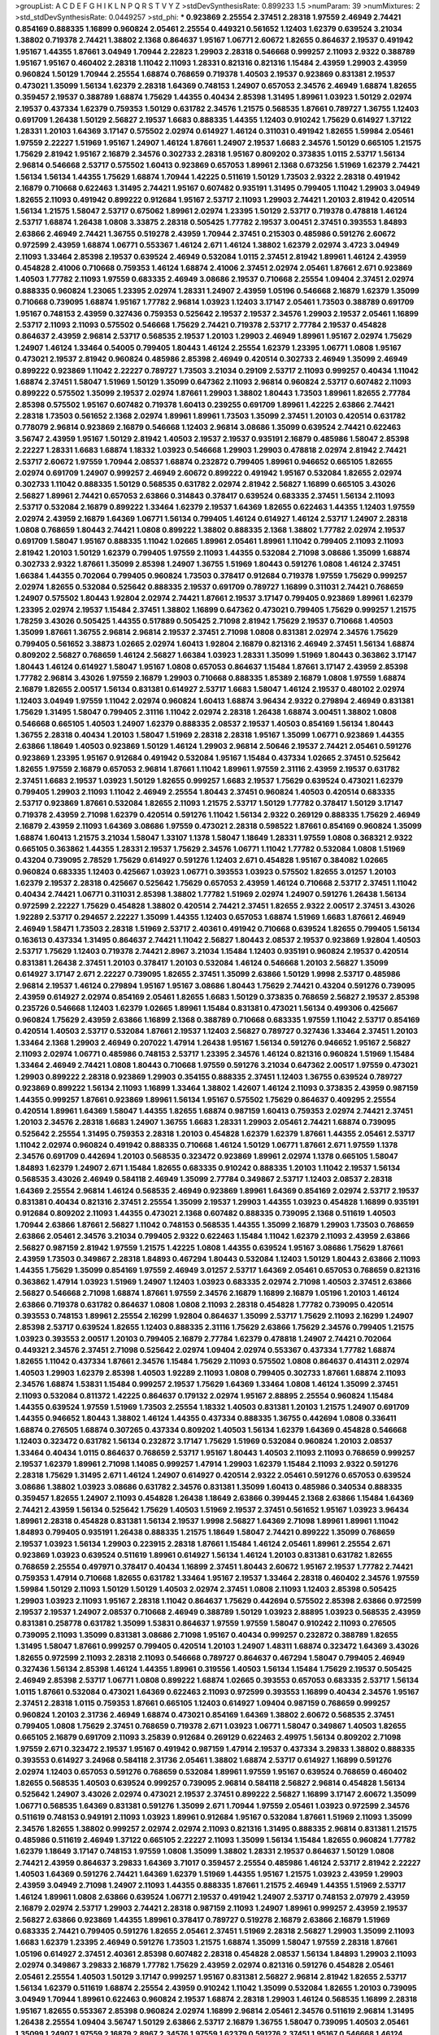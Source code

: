 >groupList:
A C D E F G H I K L
N P Q R S T V Y Z 
>stdDevSynthesisRate:
0.899233 1.5 
>numParam:
39
>numMixtures:
2
>std_stdDevSynthesisRate:
0.0449257
>std_phi:
***
0.923869 2.25554 2.37451 2.28318 1.97559 2.46949 2.74421 0.854169 0.888335 1.16899
0.960824 2.05461 2.25554 0.449321 0.561652 1.12403 1.62379 0.639524 3.21034 1.38802
0.719378 2.74421 1.38802 2.1368 0.864637 1.95167 1.06771 2.60672 1.82655 0.864637
2.19537 0.491942 1.95167 1.44355 1.87661 3.04949 1.70944 2.22823 1.29903 2.28318
0.546668 0.999257 2.11093 2.9322 0.388789 1.95167 1.95167 0.460402 2.28318 1.11042
2.11093 1.28331 0.821316 0.821316 1.15484 2.43959 1.29903 2.43959 0.960824 1.50129
1.70944 2.25554 1.68874 0.768659 0.719378 1.40503 2.19537 0.923869 0.831381 2.19537
0.473021 1.35099 1.56134 1.62379 2.28318 1.64369 0.748153 1.24907 0.657053 2.34576
2.46949 1.68874 1.82655 0.359457 2.19537 0.388789 1.68874 1.75629 1.44355 0.40434
2.85398 1.31495 1.89961 1.03923 1.50129 2.02974 2.19537 0.437334 1.62379 0.759353
1.50129 0.631782 2.34576 1.21575 0.568535 1.87661 0.789727 1.36755 1.12403 0.691709
1.26438 1.50129 2.56827 2.19537 1.6683 0.888335 1.44355 1.12403 0.910242 1.75629
0.614927 1.37122 1.28331 1.20103 1.64369 3.17147 0.575502 2.02974 0.614927 1.46124
0.311031 0.491942 1.82655 1.59984 2.05461 1.97559 2.22227 1.51969 1.95167 1.24907
1.46124 1.87661 1.24907 2.19537 1.6683 2.34576 1.50129 0.665105 1.21575 1.75629
2.81942 1.95167 2.16879 2.34576 0.302733 2.28318 1.95167 0.809202 0.373835 1.0115
2.53717 1.56134 2.96814 0.546668 2.53717 0.575502 1.60413 0.923869 0.657053 1.89961
2.1368 0.673256 1.51969 1.62379 2.74421 1.56134 1.56134 1.44355 1.75629 1.68874
1.70944 1.42225 0.511619 1.50129 1.73503 2.9322 2.28318 0.491942 2.16879 0.710668
0.622463 1.31495 2.74421 1.95167 0.607482 0.935191 1.31495 0.799405 1.11042 1.29903
3.04949 1.82655 2.11093 0.491942 0.899222 0.912684 1.95167 2.53717 2.11093 1.29903
2.74421 1.20103 2.81942 0.420514 1.56134 1.21575 1.58047 2.53717 0.675062 1.89961
2.02974 1.23395 1.50129 2.53717 0.719378 0.478818 1.46124 2.53717 1.68874 1.26438
1.0808 3.33875 2.28318 0.505425 1.77782 2.19537 3.00451 2.37451 0.393553 1.84893
2.63866 2.46949 2.74421 1.36755 0.519278 2.43959 1.70944 2.37451 0.215303 0.485986
0.591276 2.60672 0.972599 2.43959 1.68874 1.06771 0.553367 1.46124 2.671 1.46124
1.38802 1.62379 2.02974 3.4723 3.04949 2.11093 1.33464 2.85398 2.19537 0.639524
2.46949 0.532084 1.0115 2.37451 2.81942 1.89961 1.46124 2.43959 0.454828 2.41006
0.710668 0.759353 1.46124 1.68874 2.41006 2.37451 2.02974 2.05461 1.87661 2.671
0.923869 1.40503 1.77782 2.11093 1.97559 0.683335 2.46949 3.08686 2.19537 0.710668
2.25554 1.09404 2.37451 2.02974 0.888335 0.960824 1.23065 1.23395 2.02974 1.28331
1.24907 2.43959 1.05196 0.546668 2.16879 1.62379 1.35099 0.710668 0.739095 1.68874
1.95167 1.77782 2.96814 1.03923 1.12403 3.17147 2.05461 1.73503 0.388789 0.691709
1.95167 0.748153 2.43959 0.327436 0.759353 0.525642 2.19537 2.19537 2.34576 1.29903
2.19537 2.05461 1.16899 2.53717 2.11093 2.11093 0.575502 0.546668 1.75629 2.74421
0.719378 2.53717 2.77784 2.19537 0.454828 0.864637 2.43959 2.96814 2.53717 0.568535
2.19537 1.20103 1.29903 2.46949 1.89961 1.95167 2.02974 1.75629 1.24907 1.46124
1.33464 0.54005 0.799405 1.80443 1.46124 2.25554 1.62379 1.23395 1.06771 1.0808
1.95167 0.473021 2.19537 2.81942 0.960824 0.485986 2.85398 2.46949 0.420514 0.302733
2.46949 1.35099 2.46949 0.899222 0.923869 1.11042 2.22227 0.789727 1.73503 3.21034
0.29109 2.53717 2.11093 0.999257 0.40434 1.11042 1.68874 2.37451 1.58047 1.51969
1.50129 1.35099 0.647362 2.11093 2.96814 0.960824 2.53717 0.607482 2.11093 0.899222
0.575502 1.35099 2.19537 2.02974 1.87661 1.29903 1.38802 1.80443 1.73503 1.89961
1.82655 2.77784 2.85398 0.575502 1.95167 0.607482 0.719378 1.60413 0.239255 0.691709
1.89961 1.42225 2.63866 2.74421 2.28318 1.73503 0.561652 2.1368 2.02974 1.89961
1.89961 1.73503 1.35099 2.37451 1.20103 0.420514 0.631782 0.778079 2.96814 0.923869
2.16879 0.546668 1.12403 2.96814 3.08686 1.35099 0.639524 2.74421 0.622463 3.56747
2.43959 1.95167 1.50129 2.81942 1.40503 2.19537 2.19537 0.935191 2.16879 0.485986
1.58047 2.85398 2.22227 1.28331 1.6683 1.68874 1.18332 1.03923 0.546668 1.29903
1.29903 0.478818 2.02974 2.81942 2.74421 2.53717 2.60672 1.97559 1.70944 2.08537
1.68874 0.232872 0.799405 1.89961 0.946652 0.665105 1.82655 2.02974 0.691709 1.24907
0.999257 2.46949 2.60672 0.899222 0.491942 1.95167 0.532084 1.82655 2.02974 0.302733
1.11042 0.888335 1.50129 0.568535 0.631782 2.02974 2.81942 2.56827 1.16899 0.665105
3.43026 2.56827 1.89961 2.74421 0.657053 2.63866 0.314843 0.378417 0.639524 0.683335
2.37451 1.56134 2.11093 2.53717 0.532084 2.16879 0.899222 1.33464 1.62379 2.19537
1.64369 1.82655 0.622463 1.44355 1.12403 1.97559 2.02974 2.43959 2.16879 1.64369
1.06771 1.56134 0.799405 1.46124 0.614927 1.46124 2.53717 1.24907 2.28318 1.0808
0.768659 1.80443 2.74421 1.0808 0.899222 1.38802 0.888335 2.1368 1.38802 1.77782
2.02974 2.19537 0.691709 1.58047 1.95167 0.888335 1.11042 1.02665 1.89961 2.05461
1.89961 1.11042 0.799405 2.11093 2.11093 2.81942 1.20103 1.50129 1.62379 0.799405
1.97559 2.11093 1.44355 0.532084 2.71098 3.08686 1.35099 1.68874 0.302733 2.9322
1.87661 1.35099 2.85398 1.24907 1.36755 1.51969 1.80443 0.591276 1.0808 1.46124
2.37451 1.66384 1.44355 0.702064 0.799405 0.960824 1.73503 0.378417 0.912684 0.719378
1.97559 1.75629 0.999257 2.02974 1.82655 0.532084 0.525642 0.888335 2.19537 0.691709
0.789727 1.16899 0.311031 2.74421 0.768659 1.24907 0.575502 1.80443 1.92804 2.02974
2.74421 1.87661 2.19537 3.17147 0.799405 0.923869 1.89961 1.62379 1.23395 2.02974
2.19537 1.15484 2.37451 1.38802 1.16899 0.647362 0.473021 0.799405 1.75629 0.999257
1.21575 1.78259 3.43026 0.505425 1.44355 0.517889 0.505425 2.71098 2.81942 1.75629
2.19537 0.710668 1.40503 1.35099 1.87661 1.36755 2.96814 2.96814 2.19537 2.37451
2.71098 1.0808 0.831381 2.02974 2.34576 1.75629 0.799405 0.561652 3.38873 1.02665
2.02974 1.60413 1.92804 2.16879 0.821316 2.46949 2.37451 1.56134 1.68874 0.809202
2.56827 0.768659 1.46124 2.56827 1.66384 1.03923 1.28331 1.35099 1.51969 1.80443
0.363862 3.17147 1.80443 1.46124 0.614927 1.58047 1.95167 1.0808 0.657053 0.864637
1.15484 1.87661 3.17147 2.43959 2.85398 1.77782 2.96814 3.43026 1.97559 2.16879
1.29903 0.710668 0.888335 1.85389 2.16879 1.0808 1.97559 1.68874 2.16879 1.82655
2.00517 1.56134 0.831381 0.614927 2.53717 1.6683 1.58047 1.46124 2.19537 0.480102
2.02974 1.12403 3.04949 1.97559 1.11042 2.02974 0.960824 1.60413 1.68874 3.96434
2.9322 0.279894 2.46949 0.831381 1.75629 1.31495 1.58047 0.799405 2.31116 1.11042
2.02974 2.28318 1.26438 1.68874 3.00451 1.38802 1.0808 0.546668 0.665105 1.40503
1.24907 1.62379 0.888335 2.08537 2.19537 1.40503 0.854169 1.56134 1.80443 1.36755
2.28318 0.40434 1.20103 1.58047 1.51969 2.28318 2.28318 1.95167 1.35099 1.06771
0.923869 1.44355 2.63866 1.18649 1.40503 0.923869 1.50129 1.46124 1.29903 2.96814
2.50646 2.19537 2.74421 2.05461 0.591276 0.923869 1.23395 1.95167 0.912684 0.491942
0.532084 1.95167 1.15484 0.437334 1.02665 2.37451 0.525642 1.82655 1.97559 2.16879
0.657053 2.96814 1.87661 1.11042 1.89961 1.97559 2.31116 2.43959 2.19537 0.631782
2.37451 1.6683 2.19537 1.03923 1.50129 1.82655 0.999257 1.6683 2.19537 1.75629
0.639524 0.473021 1.62379 0.799405 1.29903 2.11093 1.11042 2.46949 2.25554 1.80443
2.37451 0.960824 1.40503 0.420514 0.683335 2.53717 0.923869 1.87661 0.532084 1.82655
2.11093 1.21575 2.53717 1.50129 1.77782 0.378417 1.50129 3.17147 0.719378 2.43959
2.71098 1.62379 0.420514 0.591276 1.11042 1.56134 2.9322 0.269129 0.888335 1.75629
2.46949 2.16879 2.43959 2.11093 1.64369 3.08686 1.97559 0.473021 2.28318 0.598522
1.87661 0.854169 0.960824 1.35099 1.68874 1.60413 1.21575 3.21034 1.58047 1.33107
1.1378 1.58047 1.18649 1.28331 1.97559 1.0808 0.368321 2.9322 0.665105 0.363862
1.44355 1.28331 2.19537 1.75629 2.34576 1.06771 1.11042 1.77782 0.532084 1.0808
1.51969 0.43204 0.739095 2.78529 1.75629 0.614927 0.591276 1.12403 2.671 0.454828
1.95167 0.384082 1.02665 0.960824 0.683335 1.12403 0.425667 1.03923 1.06771 0.393553
1.03923 0.575502 1.82655 3.01257 1.20103 1.62379 2.19537 2.28318 0.425667 0.525642
1.75629 0.657053 2.43959 1.46124 0.710668 2.53717 2.37451 1.11042 0.40434 2.74421
1.06771 0.311031 2.85398 1.38802 1.77782 1.51969 2.02974 1.24907 0.591276 1.26438
1.56134 0.972599 2.22227 1.75629 0.454828 1.38802 0.420514 2.74421 2.37451 1.82655
2.9322 2.00517 2.37451 3.43026 1.92289 2.53717 0.294657 2.22227 1.35099 1.44355
1.12403 0.657053 1.68874 1.51969 1.6683 1.87661 2.46949 2.46949 1.58471 1.73503
2.28318 1.51969 2.53717 2.40361 0.491942 0.710668 0.639524 1.82655 0.799405 1.56134
0.163613 0.437334 1.31495 0.864637 2.74421 1.11042 2.56827 1.80443 2.08537 2.19537
0.923869 1.92804 1.40503 2.53717 1.75629 1.12403 0.719378 2.74421 2.8967 3.21034
1.15484 1.12403 0.935191 0.960824 2.19537 0.420514 0.831381 1.26438 2.37451 1.20103
0.378417 1.20103 0.532084 1.46124 0.546668 1.20103 2.56827 1.35099 0.614927 3.17147
2.671 2.22227 0.739095 1.82655 2.37451 1.35099 2.63866 1.50129 1.9998 2.53717
0.485986 2.96814 2.19537 1.46124 0.279894 1.95167 1.95167 3.08686 1.80443 1.75629
2.74421 0.43204 0.591276 0.739095 2.43959 0.614927 2.02974 0.854169 2.05461 1.82655
1.6683 1.50129 0.373835 0.768659 2.56827 2.19537 2.85398 0.235726 0.546668 1.12403
1.62379 1.02665 1.89961 1.15484 0.831381 0.473021 1.56134 0.499306 0.425667 0.960824
1.75629 2.43959 2.63866 1.16899 2.1368 0.388789 0.710668 0.683335 1.97559 1.11042
2.53717 0.854169 0.420514 1.40503 2.53717 0.532084 1.87661 2.19537 1.12403 2.56827
0.789727 0.327436 1.33464 2.37451 1.20103 1.33464 2.1368 1.29903 2.46949 0.207022
1.47914 1.26438 1.95167 1.56134 0.591276 0.946652 1.95167 2.56827 2.11093 2.02974
1.06771 0.485986 0.748153 2.53717 1.23395 2.34576 1.46124 0.821316 0.960824 1.51969
1.15484 1.33464 2.46949 2.74421 1.0808 1.80443 0.710668 1.97559 0.591276 3.21034
0.647362 2.00517 1.97559 0.473021 1.29903 0.899222 2.28318 0.923869 1.29903 0.354155
0.888335 2.37451 1.12403 1.36755 0.639524 0.789727 0.923869 0.899222 1.56134 2.11093
1.16899 1.33464 1.38802 1.42607 1.46124 2.11093 0.373835 2.43959 0.987159 1.44355
0.999257 1.87661 0.923869 1.89961 1.56134 1.95167 0.575502 1.75629 0.864637 0.409295
2.25554 0.420514 1.89961 1.64369 1.58047 1.44355 1.82655 1.68874 0.987159 1.60413
0.759353 2.02974 2.74421 2.37451 1.20103 2.34576 2.28318 1.6683 1.24907 1.36755
1.6683 1.28331 1.29903 2.05461 2.74421 1.68874 0.739095 0.525642 2.25554 1.31495
0.759353 2.28318 1.20103 0.454828 1.62379 1.62379 1.87661 1.44355 2.05461 2.53717
1.11042 2.02974 0.960824 0.491942 0.888335 0.710668 1.46124 1.50129 1.06771 1.87661
2.671 1.97559 1.1378 2.34576 0.691709 0.442694 1.20103 0.568535 0.323472 0.923869
1.89961 2.02974 1.1378 0.665105 1.58047 1.84893 1.62379 1.24907 2.671 1.15484
1.82655 0.683335 0.910242 0.888335 1.20103 1.11042 2.19537 1.56134 0.568535 3.43026
2.46949 0.584118 2.46949 1.35099 2.77784 0.349867 2.53717 1.12403 2.08537 2.28318
1.64369 2.25554 2.96814 1.46124 0.568535 2.46949 0.923869 1.89961 1.64369 0.854169
2.02974 2.53717 2.19537 0.831381 0.40434 0.821316 2.37451 2.25554 1.35099 2.19537
1.29903 1.44355 1.03923 0.454828 1.16899 0.935191 0.912684 0.809202 2.11093 1.44355
0.473021 2.1368 0.607482 0.888335 0.739095 2.1368 0.511619 1.40503 1.70944 2.63866
1.87661 2.56827 1.11042 0.748153 0.568535 1.44355 1.35099 2.16879 1.29903 1.73503
0.768659 2.63866 2.05461 2.34576 3.21034 0.799405 2.9322 0.622463 1.15484 1.11042
1.62379 2.11093 2.43959 2.63866 2.56827 0.987159 2.81942 1.97559 1.21575 1.42225
1.0808 1.44355 0.639524 1.95167 3.08686 1.75629 1.87661 2.43959 1.73503 0.349867
2.28318 1.84893 0.467294 1.80443 0.532084 1.12403 1.50129 1.80443 2.63866 2.11093
1.44355 1.75629 1.35099 0.854169 1.97559 2.46949 3.01257 2.53717 1.64369 2.05461
0.657053 0.768659 0.821316 0.363862 1.47914 1.03923 1.51969 1.24907 1.12403 1.03923
0.683335 2.02974 2.71098 1.40503 2.37451 2.63866 2.56827 0.546668 2.71098 1.68874
1.87661 1.97559 2.34576 2.16879 1.16899 2.16879 1.05196 1.20103 1.46124 2.63866
0.719378 0.631782 0.864637 1.0808 1.0808 2.11093 2.28318 0.454828 1.77782 0.739095
0.420514 0.393553 0.748153 1.89961 2.25554 2.16299 1.92804 0.864637 1.35099 2.53717
1.75629 2.11093 2.16299 1.24907 2.85398 2.53717 0.639524 1.82655 1.12403 0.888335
2.31116 1.75629 2.63866 1.75629 2.34576 0.799405 1.21575 1.03923 0.393553 2.00517
1.20103 0.799405 2.16879 2.77784 1.62379 0.478818 1.24907 2.74421 0.702064 0.449321
2.34576 2.37451 2.71098 0.525642 2.02974 1.09404 2.02974 0.553367 0.437334 1.77782
1.68874 1.82655 1.11042 0.437334 1.87661 2.34576 1.15484 1.75629 2.11093 0.575502
1.0808 0.864637 0.414311 2.02974 1.40503 1.29903 1.62379 2.85398 1.40503 1.92289
2.11093 1.0808 0.799405 0.302733 1.87661 1.68874 2.11093 2.34576 1.68874 1.53831
1.15484 0.999257 2.19537 1.75629 1.64369 1.33464 1.0808 1.46124 1.35099 2.37451
2.11093 0.532084 0.811372 1.42225 0.864637 0.179132 2.02974 1.95167 2.88895 2.25554
0.960824 1.15484 1.44355 0.639524 1.97559 1.51969 1.73503 2.25554 1.18332 1.40503
0.831381 1.20103 1.21575 1.24907 0.691709 1.44355 0.946652 1.80443 1.38802 1.46124
1.44355 0.437334 0.888335 1.36755 0.442694 1.0808 0.336411 1.68874 0.276505 1.68874
0.307265 0.437334 0.809202 1.40503 1.56134 1.62379 1.64369 0.454828 0.546668 1.12403
0.323472 0.631782 1.56134 0.232872 3.17147 1.75629 1.51969 0.532084 0.960824 1.20103
2.08537 1.33464 0.40434 1.0115 0.864637 0.768659 2.53717 1.95167 1.80443 1.40503
2.11093 2.11093 0.768659 0.999257 2.19537 1.62379 1.89961 2.71098 1.14085 0.999257
1.47914 1.29903 1.62379 1.15484 2.11093 2.9322 0.591276 2.28318 1.75629 1.31495
2.671 1.46124 1.24907 0.614927 0.420514 2.9322 2.05461 0.591276 0.657053 0.639524
3.08686 1.38802 1.03923 3.08686 0.631782 2.34576 0.831381 1.35099 1.60413 0.485986
0.340534 0.888335 0.359457 1.82655 1.24907 2.11093 0.454828 1.26438 1.18649 2.63866
0.399445 2.1368 2.63866 1.15484 1.64369 2.74421 2.43959 1.56134 0.525642 1.75629
1.40503 1.51969 2.19537 2.37451 0.561652 1.95167 1.03923 3.96434 1.89961 2.28318
0.454828 0.831381 1.56134 2.19537 1.9998 2.56827 1.64369 2.71098 1.89961 1.89961
1.11042 1.84893 0.799405 0.935191 1.26438 0.888335 1.21575 1.18649 1.58047 2.74421
0.899222 1.35099 0.768659 2.19537 1.03923 1.56134 1.29903 0.223915 2.28318 1.87661
1.15484 1.46124 2.05461 1.89961 2.25554 2.671 0.923869 1.03923 0.639524 0.511619
1.89961 0.614927 1.56134 1.46124 1.20103 0.831381 0.631782 1.82655 0.768659 2.25554
0.497971 0.378417 0.40434 1.16899 2.37451 1.80443 2.60672 1.95167 2.19537 1.77782
2.74421 0.759353 1.47914 0.710668 1.82655 0.631782 1.33464 1.95167 2.19537 1.33464
2.28318 0.460402 2.34576 1.97559 1.59984 1.50129 2.11093 1.50129 1.50129 1.40503
2.02974 2.37451 1.0808 2.11093 1.12403 2.85398 0.505425 1.29903 1.03923 2.11093
1.95167 2.28318 1.11042 0.864637 1.75629 0.442694 0.575502 2.85398 2.63866 0.972599
2.19537 2.19537 1.24907 2.08537 0.710668 2.46949 0.388789 1.50129 1.03923 2.88895
1.03923 0.568535 2.43959 0.831381 0.258778 0.631782 1.35099 1.53831 0.864637 1.97559
1.97559 1.58047 0.910242 2.11093 0.276505 0.739095 2.11093 1.35099 0.831381 3.08686
2.71098 1.95167 0.40434 0.999257 0.232872 0.388789 1.82655 1.31495 1.58047 1.87661
0.999257 0.799405 0.420514 1.20103 1.24907 1.48311 1.68874 0.323472 1.64369 3.43026
1.82655 0.972599 2.11093 2.28318 2.11093 0.546668 0.789727 0.864637 0.467294 1.58047
0.799405 2.46949 0.327436 1.56134 2.85398 1.46124 1.44355 1.89961 0.319556 1.40503
1.56134 1.15484 1.75629 2.19537 0.505425 2.46949 2.85398 2.53717 1.06771 1.0808
0.899222 1.68874 1.02665 0.393553 0.657053 0.683335 2.53717 1.56134 1.0115 1.87661
0.532084 0.473021 1.64369 0.622463 2.11093 0.972599 0.393553 1.16899 0.40434 2.34576
1.95167 2.37451 2.28318 1.0115 0.759353 1.87661 0.665105 1.12403 0.614927 1.09404
0.987159 0.768659 0.999257 0.960824 1.20103 2.31736 2.46949 1.68874 0.473021 0.854169
1.64369 1.38802 2.60672 0.568535 2.37451 0.799405 1.0808 1.75629 2.37451 0.768659
0.719378 2.671 1.03923 1.06771 1.58047 0.349867 1.40503 1.82655 0.665105 2.16879
0.691709 2.11093 3.25839 0.912684 0.269129 0.622463 2.49975 1.56134 0.809202 2.71098
1.97559 2.671 0.323472 2.19537 1.95167 0.491942 0.987159 1.47914 2.19537 0.437334
3.29833 1.38802 0.888335 0.393553 0.614927 3.24968 0.584118 2.31736 2.05461 1.38802
1.68874 2.53717 0.614927 1.16899 0.591276 2.02974 1.12403 0.657053 0.591276 0.768659
0.532084 1.89961 1.97559 1.95167 0.639524 0.768659 0.460402 1.82655 0.568535 1.40503
0.639524 0.999257 0.739095 2.96814 0.584118 2.56827 2.96814 0.454828 1.56134 0.525642
1.24907 3.43026 2.02974 0.473021 2.19537 2.37451 0.899222 2.56827 1.16899 3.17147
2.60672 1.35099 1.06771 0.568535 1.64369 0.831381 0.591276 1.35099 2.671 1.70944
1.97559 2.05461 1.03923 0.972599 2.34576 0.511619 0.748153 0.949191 2.11093 1.03923
1.89961 0.912684 1.95167 0.532084 1.87661 1.51969 2.11093 1.35099 2.34576 1.82655
1.38802 0.999257 2.02974 2.02974 2.11093 0.821316 1.31495 0.888335 2.96814 0.831381
1.21575 0.485986 0.511619 2.46949 1.37122 0.665105 2.22227 2.11093 1.35099 1.56134
1.15484 1.82655 0.960824 1.77782 1.62379 1.18649 3.17147 0.748153 1.97559 1.0808
1.35099 1.38802 1.28331 2.19537 0.864637 1.50129 1.0808 2.74421 2.43959 0.864637
3.29833 1.64369 3.71017 0.359457 2.25554 0.485986 1.46124 2.53717 2.81942 2.22227
1.40503 1.64369 0.591276 2.74421 1.64369 1.62379 1.51969 1.44355 1.95167 1.21575
1.03923 2.43959 1.29903 2.43959 3.04949 2.71098 1.24907 2.11093 1.44355 0.888335
1.87661 1.21575 2.46949 1.44355 1.51969 2.53717 1.46124 1.89961 1.0808 2.63866
0.639524 1.06771 2.19537 0.491942 1.24907 2.53717 0.748153 2.07979 2.43959 2.16879
2.02974 2.53717 1.29903 2.74421 2.28318 0.987159 2.11093 1.24907 1.89961 0.999257
2.43959 2.19537 2.56827 2.63866 0.923869 1.44355 1.89961 0.378417 0.789727 0.519278
2.16879 2.63866 2.16879 1.51969 0.683335 2.74421 0.799405 0.591276 1.82655 2.05461
2.37451 1.51969 2.28318 2.56827 1.29903 1.35099 2.11093 1.6683 1.62379 1.23395
2.46949 0.591276 1.73503 1.21575 1.68874 1.35099 1.58047 1.97559 2.28318 1.87661
1.05196 0.614927 2.37451 2.40361 2.85398 0.607482 2.28318 0.454828 2.08537 1.56134
1.84893 1.29903 2.11093 2.02974 0.349867 3.29833 2.16879 1.77782 1.75629 2.43959
2.02974 0.821316 0.591276 0.454828 2.05461 2.05461 2.25554 1.40503 1.50129 3.17147
0.999257 1.95167 0.831381 2.56827 2.96814 2.81942 1.82655 2.53717 1.56134 1.62379
0.511619 1.68874 2.25554 2.43959 0.910242 1.11042 1.35099 0.532084 1.82655 1.20103
0.739095 3.04949 1.70944 1.89961 0.622463 0.960824 2.19537 1.68874 2.28318 1.29903
1.46124 0.568535 1.16899 2.28318 1.95167 1.82655 0.553367 2.85398 0.960824 2.02974
1.16899 2.96814 2.05461 2.34576 0.511619 2.96814 1.31495 1.26438 2.25554 1.09404
3.56747 1.50129 2.63866 2.53717 2.16879 1.36755 1.58047 0.739095 1.40503 2.05461
1.35099 1.24907 1.97559 2.16879 2.8967 2.34576 1.97559 1.62379 0.591276 2.37451
1.95167 0.546668 1.46124 1.29903 1.58047 1.26438 1.73503 2.05461 0.987159 0.759353
1.95167 1.68874 2.19537 0.759353 2.1368 0.831381 0.639524 0.739095 0.739095 1.51969
2.22227 1.87661 2.46949 1.20103 1.95167 2.11093 0.505425 3.29833 1.75629 0.730147
0.831381 1.0808 1.95167 2.31736 0.923869 2.1368 2.00517 1.87661 1.29903 1.48311
0.710668 1.85389 2.43959 0.546668 2.02974 0.757322 1.82655 1.87661 1.05196 0.999257
1.82655 1.29903 0.491942 2.16879 1.80443 1.97559 1.46124 0.960824 1.80443 0.546668
1.62379 0.899222 1.14085 1.87661 0.935191 1.40503 2.56827 3.29833 1.89961 1.64369
1.15484 1.6683 1.28331 1.35099 2.43959 2.56827 0.454828 0.568535 1.03923 1.68874
1.95167 0.864637 0.899222 2.25554 0.831381 2.34576 1.97559 1.62379 2.28318 0.854169
1.46124 2.19537 1.40503 3.38873 1.62379 2.50646 2.43959 1.87661 1.35099 1.62379
1.50129 2.671 1.92289 1.16899 0.710668 2.08537 1.09404 3.08686 1.95167 2.43959
1.03923 2.16879 0.888335 2.63866 2.34576 0.575502 2.34576 1.70944 2.05461 1.16899
2.43959 1.35099 0.546668 1.70944 2.63866 1.21575 3.17147 0.923869 1.53831 2.53717
0.43204 1.36755 2.46949 2.71098 2.37451 1.46124 3.08686 1.06771 2.28318 2.37451
1.0808 1.26438 3.00451 2.96814 0.899222 3.04949 2.85398 1.56134 1.20103 2.43959
1.11042 2.53717 0.591276 1.44355 0.591276 1.97559 1.01422 1.54244 2.63866 0.888335
0.768659 2.46949 2.63866 0.614927 0.831381 1.95167 2.77784 1.40503 0.739095 2.19537
2.53717 0.799405 2.19537 2.37451 0.437334 1.29903 2.28318 2.37451 1.68874 0.546668
2.74421 0.454828 0.710668 0.546668 0.420514 0.393553 0.831381 0.999257 1.47914 2.88895
2.05461 2.00517 2.74421 2.96814 2.43959 1.75629 1.89961 0.607482 2.81942 1.03923
2.19537 2.19537 0.999257 2.60672 2.63866 1.51969 0.657053 1.58047 1.68874 1.03923
1.36755 2.31116 1.75629 1.46124 1.47914 2.60672 0.888335 0.511619 0.778079 2.28318
2.28318 1.29903 0.525642 1.68874 1.24907 1.0808 2.37451 0.467294 0.864637 1.68874
1.62379 3.56747 2.19537 2.53717 0.780166 1.9998 1.62379 0.912684 0.248825 2.53717
0.768659 0.223915 1.64369 2.02974 2.671 2.81942 0.875233 1.70944 0.888335 2.96814
0.425667 2.63866 0.811372 2.08537 2.19537 0.525642 1.26438 1.75629 1.42225 2.63866
1.51969 1.36755 1.40503 1.75629 0.768659 2.85398 2.53717 1.24907 2.37451 0.960824
1.62379 0.864637 0.748153 2.63866 0.665105 1.82655 0.575502 2.63866 2.43959 0.683335
2.34576 0.607482 0.546668 1.33464 2.53717 1.33464 0.546668 2.43959 1.11042 2.46949
0.899222 1.89961 3.29833 1.50129 0.485986 1.50129 0.768659 2.11093 1.20103 2.9322
2.16879 1.82655 2.85398 2.11093 1.12403 1.97559 1.87661 2.37451 1.29903 0.923869
1.6683 0.935191 2.28318 1.75629 2.1368 1.46124 0.923869 0.409295 0.378417 2.19537
1.16899 0.311031 1.21575 1.70944 2.25554 2.22227 2.05461 2.53717 2.05461 1.70944
2.02974 1.0808 0.768659 1.56134 2.85398 1.95167 1.89961 1.15484 2.34576 0.665105
2.37451 1.89961 2.63866 0.999257 0.345632 0.899222 2.56827 0.639524 0.631782 1.64369
1.97559 2.46949 0.999257 2.46949 0.960824 1.40503 0.497971 1.33464 2.08537 1.02665
2.74421 0.960824 0.657053 1.16899 1.80443 1.75629 0.923869 2.05461 0.511619 2.85398
1.87661 1.15484 1.26438 1.23395 1.70944 1.35099 2.53717 2.28318 1.1378 0.999257
0.888335 1.53831 0.864637 0.960824 1.89961 0.935191 1.68874 0.799405 1.33464 0.960824
1.92804 2.96814 2.37451 0.960824 0.999257 1.29903 1.73503 1.56134 0.491942 0.591276
0.591276 0.575502 2.11093 2.02974 1.40503 0.987159 1.33464 1.03923 0.657053 2.11093
3.66525 0.923869 2.25554 0.314843 1.87661 1.62379 1.33464 2.28318 1.95167 2.81942
2.43959 0.888335 1.6683 0.960824 2.37451 2.56827 1.68874 2.02974 2.63866 2.19537
0.532084 1.68874 2.22227 1.26438 1.95167 2.19537 1.29903 0.568535 2.02974 1.42225
1.89961 2.74421 1.50129 2.67816 0.831381 2.11093 2.05461 0.639524 1.12403 1.60413
1.29903 0.831381 0.888335 1.62379 0.505425 0.473021 2.02974 1.62379 0.960824 1.12403
1.68874 0.276505 1.75629 0.821316 2.22227 1.11042 1.40503 1.51969 1.26438 1.27987
1.87661 2.34576 1.06771 2.16879 0.935191 1.11042 0.960824 1.77782 0.473021 0.614927
2.28318 1.15484 0.546668 1.56134 0.739095 0.719378 1.68874 2.74421 1.73503 2.46949
2.53717 2.11093 0.864637 0.949191 0.710668 0.768659 0.748153 3.04949 1.12403 0.960824
0.311031 0.691709 2.22227 0.473021 2.25554 3.04949 2.46949 1.50129 1.24907 1.12403
2.1368 1.62379 1.97559 1.02665 1.20103 0.923869 1.20103 1.03923 1.12403 0.525642
0.710668 0.739095 2.19537 1.75629 1.97559 2.671 0.624133 1.12403 0.811372 0.768659
1.06771 1.58047 0.702064 1.62379 2.16879 0.665105 0.719378 0.789727 1.62379 1.62379
1.75629 2.28318 0.888335 2.22227 3.08686 0.591276 0.302733 0.485986 0.923869 0.899222
0.378417 1.56134 1.03923 2.28318 2.56827 0.935191 1.05196 2.05461 2.34576 0.525642
1.75629 1.31495 0.639524 2.16879 1.35099 0.935191 1.56134 1.68874 0.748153 1.87661
2.11093 2.81942 1.60413 0.485986 0.683335 2.02974 2.28318 2.63866 2.63866 2.70373
1.33464 0.568535 0.935191 0.854169 2.02974 0.854169 0.591276 0.821316 0.923869 0.789727
2.25554 2.02974 1.64369 2.1368 0.864637 0.768659 1.82655 0.778079 1.82655 3.08686
1.02665 1.0808 0.553367 1.33107 2.28318 2.46949 1.0239 2.00517 0.935191 0.972599
3.75564 1.60413 0.710668 0.987159 0.972599 0.972599 1.68874 2.40361 1.95167 1.40503
0.631782 1.97559 1.44355 1.97559 1.80443 1.92289 0.999257 2.28318 0.378417 1.24907
1.77782 2.02974 1.42225 0.354155 1.29903 1.70944 0.437334 1.23065 0.899222 2.19537
1.0808 1.50129 1.24907 1.75629 0.864637 2.63866 2.43959 1.97559 2.19537 1.95167
1.53831 0.639524 0.789727 1.03923 0.799405 2.53717 1.80443 2.34576 1.62379 0.388789
1.82655 0.888335 1.68874 0.466044 2.19537 0.525642 1.50129 1.87661 1.80443 0.415423
1.24907 2.53717 0.302733 0.960824 0.799405 1.95167 1.21575 1.35099 2.85398 2.96814
1.29903 0.388789 0.546668 2.05461 0.393553 2.11093 2.02974 2.671 1.40503 2.11093
0.799405 1.20103 2.19537 0.631782 1.80443 1.51969 1.59984 0.607482 1.03923 1.35099
1.80443 2.63866 1.77782 1.87661 1.89961 2.11093 1.89961 1.68874 3.04949 1.50129
0.40434 0.739095 1.68874 1.80443 1.15484 1.12403 1.40503 2.34576 2.19537 2.53717
0.691709 2.11093 2.37451 2.11093 2.63866 1.15484 1.75629 3.04949 2.53717 1.62379
1.70944 2.02974 0.40434 2.96814 1.12403 2.43959 1.03923 0.702064 2.81942 2.671
1.9998 2.16879 2.11093 1.44355 0.799405 1.12403 1.68874 2.05461 1.05196 0.584118
1.12403 0.657053 1.33464 1.21575 2.56827 2.19537 1.02665 1.46124 2.74421 0.511619
1.15484 0.831381 0.420514 1.15484 0.972599 1.82655 1.70944 2.37451 1.37122 2.96814
2.9322 1.42225 2.74421 2.34576 2.11093 1.58047 2.22227 0.657053 2.74421 1.35099
1.21575 1.95167 2.46949 1.95167 2.19537 0.999257 2.9322 2.77784 1.80443 0.614927
0.349867 1.16899 0.607482 1.64369 1.73503 2.43959 1.60413 2.02974 0.420514 0.639524
1.1378 1.31495 1.62379 0.373835 2.25554 2.37451 0.683335 0.710668 2.34576 0.631782
0.789727 2.28318 2.19537 1.50129 1.40503 2.31736 0.935191 1.56134 1.0808 1.75629
0.614927 2.71098 0.923869 0.420514 1.0115 1.21575 1.89961 2.19537 1.0808 1.75629
1.77782 1.84893 2.53717 1.62379 1.29903 2.46949 1.62379 1.68874 1.40503 2.16879
1.50129 1.24907 1.0808 0.999257 2.49975 2.43959 1.64369 2.85398 1.05196 2.11093
1.87661 1.95167 1.97559 0.437334 1.06771 2.53717 1.87661 2.02974 1.44355 2.11093
2.37451 2.16879 0.888335 1.58047 2.34576 0.831381 3.43026 0.831381 1.95167 0.473021
1.97559 0.854169 2.19537 2.85398 0.935191 1.20103 1.16899 1.56134 1.35099 1.87661
1.20103 2.25554 1.20103 1.64369 2.11093 2.22823 2.46949 0.614927 1.29903 1.95167
1.12403 2.02974 2.11093 1.56134 1.15484 1.82655 1.44355 1.89961 2.11093 0.864637
1.50129 0.888335 1.16899 0.923869 0.575502 1.12403 1.23395 2.28318 2.85398 0.525642
0.821316 0.683335 2.34576 1.16899 1.06771 1.70944 2.28318 1.56134 0.719378 0.425667
2.46949 1.12403 2.53717 1.05196 0.87758 0.532084 0.821316 1.89961 1.38802 3.08686
1.16899 3.17147 3.33875 1.0808 2.11093 1.40503 2.63866 2.19537 1.77782 1.89961
2.9322 2.25554 2.19537 1.03923 0.809202 2.63866 1.0808 2.02974 1.33464 0.710668
1.06771 2.11093 2.11093 2.63866 3.17147 3.08686 2.28318 0.591276 2.46949 1.0808
2.671 0.899222 1.24907 1.89961 1.11042 3.85858 2.11093 0.657053 1.95167 3.08686
1.50129 1.62379 1.6683 2.96814 0.345632 2.05461 1.60413 1.29903 1.40503 2.74421
1.11042 2.11093 1.75629 1.87661 1.02665 0.854169 0.525642 0.912684 2.11093 0.591276
0.614927 0.607482 2.63866 1.06771 2.50646 0.748153 1.97559 1.31495 2.37451 0.759353
1.35099 2.02974 2.53717 0.923869 0.665105 1.36755 1.0808 2.96814 1.23395 0.935191
0.614927 0.591276 0.960824 2.96814 2.1368 0.614927 2.28318 1.77782 0.420514 1.51969
2.19537 2.63866 0.399445 0.420514 2.1368 3.17147 1.02665 1.75629 0.368321 0.888335
2.77784 0.851884 1.58047 2.02974 2.671 1.56134 2.19537 1.05196 1.82655 2.37451
2.19537 2.85398 0.759353 1.56134 1.35099 2.37451 2.46949 2.11093 2.05461 2.56827
1.38802 1.89961 0.778079 2.34576 2.02974 1.62379 2.11093 2.19537 0.710668 1.82655
1.12403 1.64369 3.21034 2.19537 1.62379 1.82655 3.56747 1.51969 1.89961 2.11093
0.647362 1.50129 2.19537 1.03923 2.19537 0.912684 1.05196 2.37451 1.46124 2.56827
0.960824 2.53717 1.54244 1.70944 0.789727 0.778079 1.46124 0.864637 1.16899 1.50129
0.323472 0.368321 1.26438 2.34576 1.64369 2.37451 1.50129 1.40503 1.95167 0.923869
1.42225 0.473021 1.46124 1.20103 2.53717 3.85858 2.08537 0.409295 1.82655 0.614927
2.00517 1.75629 2.02974 2.16879 2.28318 0.363862 0.473021 0.888335 0.710668 1.62379
1.42225 1.11042 1.20103 2.19537 1.62379 2.63866 1.03923 0.949191 1.16899 2.02974
2.02974 1.62379 1.97559 2.34576 0.960824 2.71098 1.75629 2.05461 2.25554 1.20103
0.923869 1.29903 2.1368 1.35099 1.46124 1.51969 2.43959 2.56827 1.0808 1.40503
0.683335 0.378417 2.31116 1.20103 0.875233 2.37451 1.50129 0.683335 2.19537 1.87661
1.75629 2.34576 1.56134 2.74421 2.19537 0.831381 2.63866 0.511619 1.95167 1.89961
0.888335 2.02974 0.739095 2.22227 2.60672 1.73503 0.363862 0.789727 1.64369 1.95167
0.43204 0.748153 1.75629 0.532084 0.899222 1.16899 3.17147 1.05196 2.11093 2.85398
2.11093 2.22227 2.02974 1.12403 0.363862 1.24907 1.56134 0.960824 1.77782 1.62379
0.923869 1.89961 2.28318 2.74421 2.34576 2.37451 2.60672 2.11093 1.6683 0.29109
1.33464 1.24907 2.11093 1.33464 2.63866 0.437334 2.28318 1.20103 1.23395 2.43959
2.46949 1.20103 1.40503 0.821316 0.768659 1.82655 1.95167 1.84893 2.1368 2.16299
1.97559 1.62379 2.43959 2.19537 1.46124 0.831381 2.02974 2.28318 2.53717 1.70944
2.1368 2.28318 2.19537 1.46124 0.799405 2.00517 2.74421 2.25554 2.05461 1.50129
1.06771 1.05196 0.437334 1.87661 1.06771 1.0115 0.864637 2.96814 1.0808 0.831381
0.568535 2.1368 1.06771 2.11093 1.95167 1.75629 1.97559 1.44355 2.43959 2.02974
2.34576 2.37451 1.87661 1.75629 1.11042 1.50129 0.739095 2.34576 0.497971 1.29903
0.442694 1.12403 1.84893 2.43959 2.9322 1.21575 2.00517 1.0808 1.92804 2.96814
1.89961 2.53717 1.95167 0.546668 2.31736 1.31495 1.40503 0.960824 2.63866 0.647362
2.1368 0.748153 1.16899 2.56827 0.336411 0.517889 0.461637 1.35099 1.56134 1.15484
1.68874 2.43959 2.56827 1.02665 0.485986 2.96814 0.607482 0.831381 1.89961 0.960824
1.80443 2.37451 1.11042 2.81942 0.960824 1.33464 0.409295 0.299068 1.24907 1.26438
2.85398 0.607482 0.864637 2.16879 1.50129 2.53717 2.00517 1.40503 1.97559 2.88895
2.25554 1.77782 2.19537 0.665105 2.71098 1.46124 1.68874 2.74421 1.24907 2.02974
1.68874 2.02974 1.68874 1.35099 0.614927 0.491942 1.46124 2.37451 0.631782 3.29833
2.96814 0.864637 0.409295 0.821316 2.46949 2.46949 0.349867 2.37451 0.607482 1.87661
0.854169 0.675062 2.81942 0.683335 1.95167 1.35099 0.639524 2.81942 2.34576 1.31495
2.25554 2.96814 2.9322 0.639524 0.425667 1.62379 2.43959 2.43959 0.999257 1.56134
0.665105 0.568535 0.639524 1.82655 0.546668 2.11093 1.47914 0.799405 2.11093 1.29903
1.02665 2.19537 2.19537 2.28318 0.491942 1.89961 2.43959 0.454828 2.37451 2.16879
0.363862 0.568535 2.25554 1.36755 0.614927 0.691709 0.614927 3.13307 0.710668 1.97559
2.34576 2.02974 2.11093 0.505425 2.34576 0.311031 0.923869 0.491942 0.831381 2.53717
2.74421 0.519278 2.671 1.0808 0.899222 1.40503 0.561652 0.683335 0.269129 2.37451
2.74421 2.19537 1.02665 2.85398 2.43959 1.51969 2.28318 2.02974 2.34576 0.739095
2.43959 2.11093 2.02974 1.35099 0.546668 0.607482 0.864637 2.40361 1.58047 1.58047
1.75629 1.24907 0.719378 1.26438 1.75629 0.923869 1.20103 0.864637 3.04949 2.11093
2.37451 1.97559 1.58047 2.22227 3.08686 2.43959 0.899222 1.33464 2.53717 1.89961
2.02974 3.04949 2.53717 0.739095 0.739095 3.08686 1.95167 0.665105 1.82655 2.05461
1.56134 1.51969 2.96814 2.46949 0.935191 0.448119 1.62379 0.279894 2.46949 0.614927
2.11093 1.0115 2.1368 1.56134 0.553367 0.935191 0.831381 1.80443 1.24907 2.96814
2.25554 0.525642 0.473021 1.80443 0.622463 1.20103 1.75629 1.95167 1.70944 1.51969
2.19537 1.80443 1.03923 2.22227 2.28318 2.25554 0.491942 1.03923 2.25554 0.864637
2.11093 1.68874 2.19537 1.73503 0.683335 0.999257 1.85389 1.56134 3.21034 0.575502
1.56134 0.730147 2.02974 1.51969 1.62379 0.473021 1.29903 0.607482 0.473021 1.31495
1.77782 1.12403 2.46949 0.546668 1.26438 1.33464 2.02974 2.02974 1.12403 1.68874
0.799405 3.61119 2.56827 2.14253 1.38802 1.29903 1.68874 0.778079 2.46949 1.80443
1.58047 2.31116 2.60672 2.88895 0.999257 2.43959 2.25554 1.38802 1.20103 1.44355
1.0808 1.58047 0.799405 1.50129 2.74421 1.68874 0.780166 2.1368 1.11042 1.29903
0.739095 1.50129 1.58047 2.53717 2.671 0.420514 0.561652 2.02974 1.97559 1.50129
0.191404 1.58047 1.02665 1.03923 1.16899 1.6683 1.35099 1.89961 0.691709 0.657053
2.25554 0.960824 0.359457 0.349867 0.748153 1.24907 0.935191 1.62379 2.43959 1.11042
1.95167 1.77782 1.09698 1.38802 1.82655 0.683335 2.11093 1.44355 0.584118 0.899222
0.294657 2.71098 2.05461 1.87661 0.799405 0.437334 1.97559 0.999257 0.675062 0.511619
0.639524 1.0115 0.759353 1.60413 1.29903 2.63866 2.60672 2.08537 1.20103 1.80443
2.05461 2.77784 0.639524 2.31116 0.768659 0.799405 1.44355 2.34576 0.485986 1.46124
0.598522 1.20103 1.51969 0.598522 2.53717 2.19537 0.960824 0.739095 1.68874 2.22227
1.21575 2.96814 0.584118 0.511619 1.44355 1.51969 0.935191 2.74421 2.34576 1.95167
2.46949 2.16879 1.97559 2.02974 2.28318 2.53717 3.21034 1.50129 0.87758 1.05196
2.11093 0.591276 2.77784 1.26438 1.87661 2.43959 1.06771 2.85398 2.19537 1.97559
1.97559 0.683335 0.614927 2.19537 2.05461 2.53717 2.11093 1.82655 1.68874 2.19537
0.972599 1.82655 2.28318 1.29903 2.71098 0.960824 2.96814 0.831381 0.923869 1.6683
1.56134 1.0808 2.22227 2.671 0.607482 2.28318 1.50129 2.43959 1.02665 0.473021
2.671 1.51969 0.691709 1.60413 2.28318 1.97559 2.25554 2.96814 1.51969 2.74421
2.25554 1.40503 2.34576 0.665105 2.53717 0.40434 2.96814 0.864637 0.473021 3.04949
1.0808 2.81188 0.449321 1.23065 2.671 1.68874 1.68874 0.960824 1.51969 0.799405
1.75629 1.16899 0.710668 1.68874 1.84893 3.29833 1.16899 1.29903 1.95167 1.35099
2.53717 1.68874 2.74421 0.935191 0.657053 2.77784 0.799405 2.60672 2.28318 0.485986
1.75629 1.58047 2.74421 1.15484 1.58047 2.28318 3.81186 2.14253 1.92289 3.43026
2.77784 2.43959 2.02974 2.25554 2.34576 1.0808 1.1378 0.821316 2.85398 2.28318
2.43959 1.51969 2.28318 0.960824 2.63866 1.95167 1.06771 2.9322 1.51969 0.799405
3.71017 2.16879 2.63866 0.759353 1.80443 2.08537 1.89961 0.378417 0.691709 1.06771
0.532084 0.875233 1.26438 1.16899 1.35099 1.26438 0.546668 0.363862 2.81942 0.467294
2.63866 1.62379 1.21575 2.31116 1.56134 1.68874 3.08686 0.368321 2.37451 0.473021
1.54244 1.89961 0.799405 2.34576 1.09698 1.87661 1.6683 2.02974 2.05461 2.28318
1.56134 2.19537 1.50129 2.11093 2.37451 2.28318 2.43959 2.43959 0.505425 1.68874
0.831381 1.48311 1.35099 1.35099 0.314843 1.82655 2.43959 0.363862 1.36755 2.53717
1.75629 2.46949 2.9322 2.63866 1.80443 2.53717 2.53717 1.6683 1.46124 2.1368
2.34576 0.388789 2.08537 2.05461 1.51969 0.821316 0.768659 0.363862 0.561652 1.05478
1.12403 0.864637 1.0115 1.24907 0.888335 0.393553 1.60413 2.46949 1.44355 1.40503
1.82655 1.73503 1.29903 2.19537 1.51969 0.299068 0.799405 1.0808 2.19537 2.74421
1.97559 1.16899 2.63866 3.08686 1.68874 1.03923 1.37122 2.11093 0.910242 0.854169
0.768659 1.56134 1.75629 0.546668 1.75629 3.08686 2.53717 2.53717 2.25554 1.36755
1.0808 0.768659 3.08686 0.279894 2.9322 0.923869 2.74421 0.657053 1.40503 0.40434
0.568535 1.02665 1.64369 2.71098 2.05461 2.671 1.44355 0.631782 0.799405 2.9322
1.06771 2.11093 1.82655 1.75629 1.95167 2.74421 1.24907 2.63866 1.38802 2.11093
1.35099 0.888335 1.50129 2.28318 0.789727 0.598522 1.26438 2.11093 1.21575 1.29903
1.87661 2.02974 2.28318 2.31116 1.21575 0.54005 2.00517 0.768659 1.73503 0.999257
1.97559 3.04949 0.614927 0.821316 2.22227 1.18649 0.568535 2.28318 1.50129 2.19537
1.20103 1.62379 0.799405 0.473021 2.37451 1.89961 2.46949 0.683335 1.24907 2.37451
0.864637 0.631782 0.473021 0.710668 0.899222 0.935191 2.81942 1.29903 0.40434 1.20103
0.739095 3.08686 1.42607 1.82655 1.03923 0.631782 1.62379 0.614927 2.81942 0.614927
0.40434 0.899222 0.591276 0.831381 2.96814 2.40361 2.11093 0.546668 2.28318 2.56827
0.388789 0.899222 0.591276 1.89961 2.19537 1.35099 1.03923 1.44355 1.89961 2.28318
2.9322 0.349867 0.683335 1.95167 1.33464 2.53717 0.591276 1.16899 1.9998 0.923869
0.532084 0.546668 2.28318 0.799405 1.56134 2.46949 0.960824 0.614927 0.923869 3.08686
2.37451 1.15484 1.20103 0.960824 2.08537 1.82655 0.999257 0.568535 1.73503 3.21034
1.73503 0.923869 0.923869 0.409295 1.75629 1.29903 2.41006 1.21575 0.505425 1.51969
1.51969 1.62379 2.56827 1.75629 1.68874 0.888335 1.11042 1.26438 1.89961 2.53717
1.6683 0.302733 1.82655 2.43959 2.08537 0.568535 0.409295 2.34576 1.06771 0.972599
0.311031 0.473021 2.85398 0.935191 0.683335 2.63866 3.33875 2.49975 0.591276 0.665105
1.82655 1.68874 1.06771 1.03923 2.53717 0.485986 0.999257 0.799405 1.0808 1.56134
0.888335 1.03923 0.546668 1.18332 1.11042 0.923869 1.73503 1.70944 2.671 0.442694
0.821316 1.89961 2.43959 1.77782 2.53717 2.08537 1.87661 0.768659 1.51969 0.319556
2.28318 2.34576 0.899222 2.74421 0.710668 1.24907 2.53717 1.09404 0.639524 0.568535
1.20103 1.12403 2.11093 2.02974 0.409295 1.97559 1.35099 0.511619 2.56827 3.04949
0.454828 0.336411 2.11093 0.591276 3.01257 1.03923 2.63866 1.95167 0.409295 0.657053
1.44355 0.553367 1.95167 1.21575 0.799405 0.935191 1.40503 2.43959 1.95167 1.60413
1.87661 1.29903 0.485986 0.831381 2.63866 0.683335 2.53717 1.73503 3.21034 2.46949
0.546668 2.11093 0.739095 1.80443 1.95167 2.60672 0.960824 0.923869 2.11093 0.639524
1.46124 1.87661 0.888335 1.84893 2.16879 0.768659 1.70944 1.1378 0.302733 2.53717
0.359457 2.63866 1.6683 1.50129 2.02974 2.11093 1.82655 0.960824 1.03923 1.82655
1.35099 1.29903 1.68874 1.73503 0.437334 0.854169 2.46949 1.51969 0.368321 1.44355
1.50129 2.34576 1.40503 1.75629 0.383054 1.24907 1.58047 0.639524 2.31736 2.41006
2.11093 2.11093 1.18649 3.52428 0.888335 2.25554 0.591276 2.28318 2.25554 2.56827
2.37451 0.532084 0.532084 1.62379 0.710668 0.491942 0.719378 2.19537 3.01257 3.04949
1.62379 0.657053 2.28318 2.74421 2.05461 2.25554 2.25554 1.97559 1.62379 2.11093
2.02974 0.287566 0.923869 0.532084 0.437334 0.864637 2.19537 1.64369 2.63866 1.03923
2.16879 1.68874 0.768659 0.683335 0.388789 1.87661 2.11093 2.74421 1.95167 1.12403
1.11042 1.50129 1.15484 1.80443 2.46949 2.08537 2.28318 1.68874 0.622463 2.77784
1.68874 0.614927 1.40503 1.95167 2.53717 0.546668 2.37451 1.44355 1.95167 0.899222
0.759353 1.0808 1.15484 1.60413 2.53717 0.710668 0.923869 1.75629 0.467294 0.437334
2.71098 0.748153 2.28931 1.64369 2.37451 1.51969 1.80443 2.11093 2.85398 0.683335
1.95167 0.799405 1.62379 0.854169 0.831381 1.40503 1.62379 2.9322 1.89961 2.34576
1.80443 2.22227 1.46124 3.12469 1.62379 1.40503 1.87661 2.63866 1.02665 0.739095
2.02974 2.19537 1.12403 2.19537 1.56134 1.68874 2.37451 1.29903 2.46949 0.960824
0.454828 2.43959 0.437334 2.19537 0.748153 0.999257 1.20103 0.40434 1.75629 0.899222
2.85398 1.42607 2.63866 1.29903 0.473021 1.80443 1.44355 2.43959 2.53717 0.854169
1.35099 1.42225 1.09404 1.03923 2.56827 2.1368 1.21575 1.15484 2.28318 3.04949
2.96814 2.60672 2.16879 2.02974 2.37451 2.19537 2.56827 1.0115 2.81942 1.46124
1.50129 2.02974 1.80443 1.29903 2.34576 1.36755 1.12403 0.499306 1.64369 2.22227
3.08686 1.92289 1.12403 1.40503 0.532084 0.719378 0.799405 0.491942 3.17147 2.74421
0.546668 1.46124 0.591276 1.70944 1.75629 2.53717 0.683335 2.28318 1.64369 2.37451
1.11042 0.999257 2.85398 0.525642 2.11093 1.24907 0.591276 1.0808 1.12403 2.11093
1.24907 0.719378 1.03923 0.789727 1.31495 0.657053 0.935191 1.77782 0.363862 0.999257
3.17147 2.77784 1.97559 1.89961 2.1368 1.1378 0.710668 1.6683 0.639524 2.19537
2.74421 2.19537 2.11093 2.28318 1.84893 1.35099 2.63866 2.34576 0.393553 1.40503
1.64369 2.08537 1.46124 1.20103 1.38802 0.437334 0.568535 2.63866 1.9998 1.31495
0.935191 2.05461 2.19537 1.11042 1.97559 1.56134 1.75629 1.56134 2.05461 1.80443
1.06771 2.1368 1.40503 1.26438 1.35099 2.77784 1.24907 3.17147 2.71098 0.691709
1.56134 1.82655 1.21575 2.16879 0.505425 1.09404 0.799405 1.15484 3.04949 1.18649
0.972599 1.0808 0.336411 1.66384 1.21575 1.62379 1.03923 2.34576 0.987159 1.35099
1.62379 1.75629 2.05461 2.37451 1.95167 0.768659 2.85398 2.37451 2.88895 0.899222
2.53717 0.598522 2.74421 2.19537 2.02974 2.31116 1.80443 1.24907 0.730147 0.639524
0.614927 0.949191 0.546668 0.710668 2.63866 0.935191 1.80443 0.691709 2.28318 2.25554
0.923869 2.56827 1.68874 0.201499 2.08537 0.340534 1.97559 2.63866 2.19537 0.614927
0.710668 1.02665 1.77782 2.25554 0.831381 2.74421 2.671 1.62379 2.96814 1.20103
1.51969 0.999257 2.671 2.43959 2.02974 1.24907 1.58047 1.38802 1.97559 2.671
2.00517 1.97559 0.349867 0.497971 1.50129 0.739095 1.92289 2.19537 1.29903 1.95167
1.21575 2.08537 1.80443 1.50129 1.82655 0.710668 1.02665 2.19537 2.34576 1.35099
0.888335 2.43959 2.60672 1.46124 2.77784 2.22227 1.31495 0.575502 2.43959 0.935191
1.47914 1.0808 2.05461 1.40503 0.987159 2.37451 1.95167 1.24907 0.491942 2.02974
1.0808 1.89961 1.68874 0.888335 0.657053 1.06771 0.831381 0.759353 0.491942 0.923869
0.639524 1.80443 0.639524 2.28318 1.58047 0.821316 2.74421 0.899222 2.02974 1.38802
1.89961 1.21575 2.28318 2.28318 1.20103 2.16879 1.33464 2.37451 2.19537 2.63866
0.739095 2.63866 2.34576 1.97559 1.56134 1.82655 1.59984 2.02974 2.77784 2.11093
1.80443 0.532084 2.22227 2.19537 1.09404 2.19537 1.70944 2.63866 2.63866 0.349867
2.11093 1.50129 2.96814 1.6683 2.1368 0.336411 0.710668 1.89961 1.40503 1.70944
2.02974 2.25554 1.15484 1.68874 2.85398 1.29903 2.37451 1.47914 1.62379 2.02974
3.04949 1.75629 2.74421 1.44355 2.22227 1.24907 0.875233 0.607482 1.33464 1.38802
1.06771 0.768659 1.02665 1.51969 1.0115 1.77782 1.64369 2.9322 0.295447 3.04949
2.41006 0.799405 2.53717 2.37451 1.62379 0.614927 2.53717 2.53717 0.665105 3.81186
0.568535 2.37451 3.08686 2.46949 0.639524 2.53717 0.409295 0.420514 0.607482 0.821316
1.28331 1.82655 1.46124 2.00517 1.70944 1.80443 0.553367 0.923869 2.81942 3.71017
1.42225 1.46124 1.89961 0.789727 2.56827 0.710668 1.95167 1.16899 0.359457 3.04949
1.29903 0.614927 0.935191 0.710668 1.82655 1.31495 0.864637 2.34576 0.363862 2.08537
1.29903 0.935191 2.19537 0.336411 2.74421 2.74421 1.15484 2.85398 0.831381 0.607482
2.56827 2.34576 1.82655 1.48311 0.561652 0.511619 2.37451 2.28318 2.43959 1.12403
0.999257 0.40434 1.20103 2.28318 0.553367 1.77782 0.748153 2.02974 1.0808 1.68874
0.935191 0.799405 1.59984 1.0115 2.02974 1.47914 1.29903 1.21575 1.36755 1.58047
2.28318 2.37451 0.568535 1.26438 1.92289 2.11093 1.0115 1.56134 3.71017 0.923869
1.18649 1.35099 0.598522 1.40503 3.08686 2.56827 2.05461 1.44355 0.673256 0.864637
2.53717 1.11042 0.40434 1.35099 1.50129 2.28318 0.568535 1.11042 0.568535 0.314843
1.40503 1.18649 3.17147 2.46949 0.437334 1.21575 0.949191 1.89961 0.864637 1.92804
0.665105 1.15484 2.81942 0.639524 0.888335 0.899222 1.95167 1.14085 2.28318 1.97559
2.25554 3.17147 1.12403 1.12403 1.89961 0.248825 1.92804 2.37451 2.19537 2.02974
3.13307 1.59984 1.82655 2.28318 0.553367 0.657053 2.02974 1.97559 1.89961 2.19537
1.42225 2.34576 1.46124 0.778079 0.739095 1.0808 1.82655 1.51969 2.60672 2.34576
1.62379 0.923869 0.239255 0.491942 0.999257 2.25554 1.75629 1.89961 0.864637 1.87661
2.37451 1.95167 0.473021 0.368321 1.82655 1.35099 1.20103 1.51969 1.70944 0.960824
0.864637 1.46124 0.821316 2.63866 1.46124 0.454828 2.46949 1.84893 2.34576 0.409295
0.311031 1.23395 0.799405 2.11093 2.37451 0.384082 1.24907 0.639524 0.864637 1.50129
0.888335 2.19537 0.710668 1.82655 1.40503 2.46949 2.60672 0.665105 0.739095 0.683335
0.204516 3.17147 1.44355 1.11042 1.95167 1.87661 1.82655 1.29903 0.710668 0.491942
3.00451 1.44355 1.62379 0.923869 2.74421 0.960824 0.999257 1.05196 0.584118 0.568535
0.568535 1.82655 0.591276 0.972599 2.43959 0.949191 0.864637 2.16879 2.85398 1.56134
0.473021 3.71017 1.68874 1.80443 1.82655 2.11093 1.68874 2.02974 1.15484 1.92804
2.02974 0.311031 0.415423 0.614927 2.71098 0.546668 2.43959 1.46124 2.53717 2.02974
1.75629 1.58047 0.683335 1.12403 1.92804 1.62379 0.923869 0.972599 1.58047 2.85398
1.12403 1.97559 2.96814 2.9322 1.97559 2.28318 0.420514 0.420514 0.454828 0.875233
1.15484 1.58047 1.97559 1.58047 0.665105 2.81942 0.768659 1.58047 0.591276 2.02974
0.960824 0.294657 1.58047 1.95167 1.59984 2.53717 0.821316 0.614927 0.532084 2.96814
2.02974 1.73039 1.29903 1.15484 2.08537 0.449321 1.75629 1.16899 2.43959 1.24907
0.87758 1.77782 3.04949 0.657053 2.43959 1.46124 1.62379 2.60672 3.17147 2.53717
2.11093 1.09404 0.899222 2.53717 2.56827 0.340534 2.63866 2.96814 1.58047 0.591276
2.19537 1.40503 2.05461 2.46949 1.64369 0.454828 2.19537 1.95167 2.74421 0.899222
2.74421 2.63866 0.960824 0.759353 2.22227 0.972599 1.73503 2.46949 
>categories:
0 0
1 0
>mixtureAssignment:
0 1 1 1 0 0 0 0 1 1 1 1 1 1 0 1 1 1 0 0 1 0 1 1 0 0 1 1 1 1 1 1 1 1 0 1 1 1 1 1 1 1 1 1 1 1 1 0 0 0
0 0 0 1 0 0 0 1 0 0 1 1 0 0 0 0 0 0 0 1 0 1 0 1 0 0 0 0 0 0 0 0 0 0 0 0 0 0 0 0 1 0 0 0 0 1 1 0 0 0
0 0 1 0 0 0 0 0 0 0 0 1 0 0 0 0 1 1 1 1 0 1 1 1 1 1 1 1 0 1 1 1 1 1 1 1 1 1 1 1 0 1 1 0 1 1 0 1 0 0
0 0 1 0 1 1 1 0 0 1 0 1 0 1 1 1 1 0 0 1 1 1 1 0 1 0 0 1 1 0 1 1 1 0 0 1 0 0 1 1 0 1 1 1 1 1 1 1 1 0
0 0 1 0 0 0 1 1 1 1 0 1 1 0 1 1 1 0 1 1 1 0 1 1 1 0 1 1 1 1 1 1 1 1 0 0 0 0 1 1 1 1 0 0 1 1 1 1 0 1
1 1 1 1 1 1 1 1 1 0 0 0 0 1 1 1 1 1 1 1 1 1 1 1 0 0 1 0 1 1 1 1 1 1 1 1 1 1 1 0 1 1 1 1 1 1 1 1 0 1
1 1 1 1 1 1 0 0 0 0 0 0 0 0 0 1 1 0 1 1 0 0 0 0 0 1 0 0 0 0 1 1 1 0 1 1 0 1 0 0 1 0 0 0 0 0 0 0 1 1
1 0 1 1 0 1 1 0 0 1 1 0 1 1 1 1 1 1 1 1 1 1 0 0 0 0 0 0 0 0 0 0 1 0 1 1 0 1 1 0 1 1 1 1 1 1 0 1 1 1
1 0 0 1 1 1 1 1 0 0 0 0 1 0 0 1 0 0 0 0 0 1 0 1 1 1 0 0 0 0 0 0 0 0 0 0 0 0 0 0 0 0 1 1 0 0 1 1 1 1
0 1 1 1 1 0 1 1 0 0 0 1 1 1 1 0 0 0 0 1 1 1 1 1 0 1 1 1 1 1 0 1 1 1 1 1 1 0 1 1 1 1 1 1 0 0 0 0 1 1
1 0 0 0 1 1 1 0 0 1 0 0 1 0 0 0 0 0 0 0 0 0 0 1 1 1 0 1 0 0 1 0 0 0 0 0 0 1 1 0 1 0 0 1 0 0 0 1 0 0
0 1 1 0 1 0 1 1 1 0 1 1 1 0 0 0 0 0 0 0 0 0 1 1 0 0 1 1 1 1 1 1 1 1 0 0 1 1 1 1 1 1 1 1 1 1 0 1 1 1
0 1 1 1 0 1 0 1 0 1 1 0 0 0 1 0 0 0 1 0 1 0 0 0 0 1 1 0 0 0 0 1 0 1 0 0 0 0 0 0 1 1 0 1 1 0 1 1 1 1
0 0 1 0 1 1 1 1 1 1 1 1 1 1 0 0 0 1 0 0 0 1 0 0 1 0 1 1 0 1 1 1 0 0 1 1 0 0 0 1 1 0 1 1 1 1 1 1 1 1
1 1 1 1 1 1 1 1 1 1 0 1 1 1 1 0 1 1 1 1 1 1 1 1 0 0 0 1 0 1 1 1 0 0 1 0 0 0 1 1 1 1 1 1 0 1 1 1 1 1
1 1 1 1 0 1 1 0 0 0 0 1 1 1 1 0 0 1 1 1 1 1 1 1 1 1 1 1 1 1 1 1 0 1 1 0 1 0 0 0 1 1 1 1 1 1 1 1 0 1
1 1 1 0 1 0 1 0 0 0 1 1 1 1 0 1 1 0 1 1 0 1 1 1 1 0 1 1 1 1 1 1 1 1 1 0 1 0 0 1 1 1 1 1 1 0 1 1 1 0
0 0 1 1 1 1 1 1 1 1 0 1 0 1 1 1 0 0 0 0 0 0 1 0 1 0 0 1 0 1 1 0 0 0 0 0 0 1 1 1 1 0 0 0 0 1 1 0 1 0
1 0 1 1 1 0 1 0 1 0 0 0 1 1 1 0 1 1 0 1 1 0 0 0 0 0 0 1 0 1 1 0 0 0 0 0 0 0 0 0 0 0 0 0 0 0 0 0 0 0
0 0 0 0 0 1 0 1 0 0 0 0 0 0 0 0 0 0 0 0 0 0 0 0 0 0 0 0 0 0 0 0 0 0 0 0 0 1 0 0 0 0 0 0 0 1 0 0 0 0
0 0 0 0 0 0 0 0 0 0 0 0 0 0 0 0 0 0 0 0 0 0 0 0 0 0 0 0 0 1 0 0 0 0 0 0 0 0 0 0 0 0 0 0 0 0 0 0 0 1
0 0 0 1 0 0 0 1 1 1 1 0 0 0 0 0 0 0 0 0 0 1 0 0 0 0 0 0 0 0 0 0 0 0 0 0 0 0 0 0 0 0 0 0 0 0 0 0 0 0
0 0 0 0 0 0 0 0 0 0 0 0 0 0 0 0 0 0 0 0 0 0 0 0 0 0 0 0 0 0 0 0 0 0 0 0 0 0 0 0 0 0 0 0 0 1 0 0 0 0
0 0 0 0 0 0 0 0 0 0 0 0 0 0 0 0 0 0 0 0 0 0 0 0 0 0 0 0 0 0 0 0 0 0 0 0 0 0 0 0 0 0 0 0 0 0 0 0 0 0
0 0 0 0 0 0 0 0 0 0 0 0 0 0 0 0 0 0 0 0 0 0 0 0 0 0 0 0 0 0 0 0 0 0 0 0 0 0 0 0 0 0 0 0 0 0 0 0 0 0
0 0 0 0 0 0 1 0 0 0 0 0 0 0 0 0 0 0 1 0 0 0 0 1 1 0 0 0 0 0 1 0 0 0 0 0 0 1 0 0 0 0 0 0 1 0 0 0 0 1
1 0 1 1 0 1 1 1 1 1 0 0 0 0 0 1 1 1 1 0 0 1 1 0 1 1 1 1 1 1 1 1 1 0 1 1 1 1 1 0 0 1 0 0 0 1 1 0 1 1
0 0 0 1 0 1 1 1 1 1 1 0 1 1 1 1 1 1 1 1 1 0 1 0 0 0 0 1 1 1 1 1 1 0 0 1 1 1 1 1 1 1 0 1 1 1 1 1 0 0
1 1 0 1 1 1 1 1 1 1 0 1 0 0 1 1 1 0 1 1 1 1 0 1 1 1 1 1 1 1 1 1 1 1 1 0 1 1 1 1 0 0 0 1 1 0 1 1 0 1
0 0 0 0 0 0 0 0 1 0 0 0 0 0 0 0 0 0 0 0 0 0 0 0 0 0 0 0 0 0 0 0 0 0 0 0 0 0 0 0 0 0 0 0 0 0 0 0 0 0
0 0 0 0 0 0 0 0 0 0 0 0 0 0 0 0 0 0 0 0 0 0 0 0 0 0 0 0 0 0 0 0 0 0 0 0 0 0 0 0 0 0 0 0 0 0 0 0 0 0
0 0 0 0 0 0 0 0 0 0 0 0 0 0 0 0 0 0 0 0 0 0 0 0 0 0 0 0 0 0 0 0 0 0 0 0 0 0 0 0 0 0 0 0 0 0 0 0 0 0
0 0 0 0 0 0 1 0 0 0 0 0 0 0 1 0 1 1 0 0 0 0 0 0 0 0 0 1 0 0 0 0 0 0 0 0 0 0 0 0 0 0 0 0 0 1 0 0 0 0
0 0 0 0 0 0 0 0 0 0 0 0 0 0 0 0 0 0 0 0 1 0 0 0 0 0 0 0 0 1 0 0 0 0 0 0 0 0 0 0 0 0 1 0 0 0 0 0 0 1
0 0 1 0 0 1 1 0 1 0 0 1 1 1 0 0 1 0 1 1 0 0 0 0 1 0 0 1 1 1 1 1 1 1 1 0 1 1 1 0 1 0 1 1 1 1 1 1 1 1
1 0 1 1 1 0 0 0 0 1 1 1 0 1 1 0 1 1 1 1 1 1 1 1 1 1 1 1 0 1 0 1 1 1 1 1 1 1 1 1 0 0 1 1 0 0 0 0 0 1
0 0 0 0 0 0 0 0 0 0 0 0 0 0 0 0 0 0 0 0 0 0 0 0 0 0 0 0 0 0 0 0 0 0 0 0 0 0 0 0 0 0 0 0 0 0 0 0 0 0
0 0 0 0 0 0 0 0 0 0 0 0 0 0 0 0 0 0 0 0 0 0 0 0 0 0 0 0 0 0 0 0 0 0 0 0 0 0 0 0 0 0 0 0 0 0 0 0 0 0
0 0 0 0 1 0 0 0 0 0 0 0 0 0 0 0 0 0 0 0 0 0 1 1 0 0 0 0 0 0 0 0 0 0 0 0 0 0 1 0 0 1 1 1 0 1 1 1 1 1
1 1 1 1 0 1 0 1 0 0 0 1 0 0 0 0 0 0 1 1 1 1 1 1 0 1 1 1 1 0 1 1 1 0 1 1 1 1 1 0 1 1 1 1 1 1 1 1 1 1
1 1 1 1 1 1 1 1 1 1 1 1 1 1 1 1 1 1 0 1 1 1 1 1 0 1 0 0 1 1 0 1 1 1 1 1 1 1 0 1 0 1 1 1 0 1 1 0 1 0
1 0 1 1 1 1 1 0 1 1 0 1 0 1 0 0 1 1 1 1 1 1 1 1 1 1 1 0 1 1 1 1 1 0 1 0 1 0 1 1 0 1 0 1 1 1 1 1 1 1
1 1 1 1 1 1 1 1 1 1 1 1 1 1 0 0 1 1 1 0 0 0 1 1 1 1 1 1 0 1 1 0 0 0 1 0 1 1 0 1 1 1 1 1 1 1 1 1 1 1
1 1 1 1 1 1 1 1 0 1 1 1 0 0 0 0 1 1 1 1 1 1 1 1 1 0 1 1 1 0 1 1 0 0 0 0 0 1 0 1 1 1 0 1 0 0 0 0 1 1
1 1 1 1 0 1 1 0 1 1 1 0 1 1 1 1 1 1 1 1 1 1 1 0 0 1 0 1 0 0 0 0 1 1 1 0 1 0 0 0 0 0 1 0 0 1 1 1 0 1
1 1 0 0 1 0 1 1 1 0 0 1 1 1 1 1 0 0 1 0 1 1 1 1 1 1 1 1 0 1 1 1 1 1 0 0 0 0 0 0 0 0 0 0 0 0 0 0 0 0
0 0 0 0 0 0 0 0 0 0 0 0 0 0 0 0 0 0 0 0 1 0 1 0 1 1 0 0 0 0 1 1 1 1 1 0 0 0 0 1 1 1 1 1 1 0 1 1 1 1
1 1 1 1 1 1 1 1 1 0 1 1 1 1 1 1 1 1 1 0 0 0 0 0 0 0 0 0 0 0 0 0 0 0 0 0 0 0 0 0 0 0 0 0 0 0 0 0 0 0
0 0 0 1 0 0 0 1 1 0 0 1 0 0 1 0 1 1 1 1 1 0 0 1 1 1 1 1 1 1 0 1 1 1 1 1 0 0 1 1 0 1 1 1 1 1 0 1 1 0
0 0 1 1 1 1 0 1 1 1 1 1 1 0 0 1 1 1 1 1 1 1 1 1 1 1 0 1 1 1 1 1 1 1 1 0 1 1 1 1 1 1 1 1 1 1 1 0 1 1
1 0 1 1 1 0 1 1 1 1 1 1 1 1 0 0 1 1 0 1 0 1 1 1 1 0 1 0 1 1 0 1 0 1 1 0 1 1 1 1 1 0 0 1 1 1 0 0 0 0
0 0 1 1 0 0 1 1 0 0 0 1 1 0 1 1 1 1 0 0 0 1 1 1 1 1 0 1 1 0 1 0 1 1 0 1 0 1 1 1 0 1 1 1 0 0 0 0 0 0
1 0 0 0 0 0 0 1 0 1 1 0 1 0 1 1 1 1 1 1 1 0 0 0 1 0 0 0 0 1 1 1 0 0 0 0 1 1 0 0 0 1 0 0 0 0 0 0 0 0
1 0 1 1 0 0 0 0 0 0 0 1 1 0 0 0 0 0 0 0 0 0 0 0 0 0 1 1 0 0 0 0 0 0 0 0 0 0 0 0 0 0 0 0 0 0 0 0 0 0
1 0 0 1 0 0 0 0 1 1 0 0 0 0 0 0 1 1 0 0 1 0 0 0 0 0 0 0 0 0 0 0 0 0 1 0 0 0 0 0 0 1 0 0 0 0 0 1 0 0
0 0 0 1 0 0 1 1 1 0 0 1 1 1 1 1 1 1 1 1 1 1 1 1 1 0 1 1 0 1 0 0 1 0 1 0 0 1 0 0 0 0 0 1 1 1 1 1 1 1
0 1 1 1 0 0 0 0 0 0 0 0 0 1 1 0 0 1 0 0 0 0 0 0 0 0 0 0 0 0 0 0 0 0 0 0 0 0 0 0 0 0 0 0 1 0 0 0 0 0
0 0 0 0 0 0 0 0 0 0 0 0 0 0 0 0 0 1 0 0 0 0 0 0 1 0 0 0 0 0 0 0 0 1 0 0 0 0 0 1 1 0 0 0 1 0 0 0 0 0
0 0 0 0 0 1 1 0 0 1 0 1 1 0 0 1 0 0 0 0 0 1 1 0 1 1 0 0 1 1 1 1 0 1 1 1 1 1 1 1 1 1 0 0 0 1 1 1 0 0
1 1 1 1 1 1 1 1 1 1 1 1 0 1 1 0 0 0 1 0 1 1 1 1 1 1 1 1 0 1 1 1 1 1 0 1 1 1 0 1 1 1 1 1 1 0 0 0 1 1
1 0 1 0 1 1 1 1 1 0 0 1 1 0 0 0 0 1 1 1 1 1 1 1 1 1 0 0 0 0 1 1 0 1 1 0 1 1 0 1 1 1 0 1 1 1 1 0 1 1
0 1 1 1 1 0 1 1 1 1 1 1 1 1 1 1 1 1 0 1 1 1 1 1 1 1 1 0 0 0 0 0 1 0 0 1 1 1 1 1 1 0 0 0 1 1 1 1 0 1
1 1 1 1 0 0 1 1 1 1 1 1 1 1 0 0 0 0 0 0 0 0 0 0 0 0 0 0 0 0 0 0 0 0 0 0 0 0 0 0 0 0 0 0 0 0 0 0 0 0
0 0 0 0 0 0 0 0 0 0 0 0 0 0 0 0 0 1 1 1 1 1 0 1 1 1 1 1 1 1 1 1 0 1 1 1 1 0 1 1 1 0 1 1 1 1 0 0 1 1
0 1 1 1 0 0 1 1 1 1 1 1 1 1 1 0 1 1 1 1 0 1 1 1 1 1 1 1 1 1 1 1 1 1 1 1 1 1 1 1 1 1 1 1 1 1 1 1 1 1
1 1 1 1 1 1 1 1 1 1 1 1 1 1 1 1 1 1 1 1 1 1 1 0 0 0 1 0 0 0 0 0 0 0 0 0 0 0 0 0 0 0 0 0 0 0 0 0 0 0
0 0 0 0 0 0 0 0 0 0 0 0 0 0 0 0 1 1 1 1 0 1 1 1 1 0 0 1 1 0 1 1 0 0 1 1 0 1 1 0 0 1 1 1 0 0 0 0 0 0
1 0 1 0 1 0 0 0 0 0 0 0 0 0 0 0 0 0 0 0 0 0 1 0 0 0 0 0 0 0 0 0 0 0 0 1 0 0 0 0 0 0 1 1 0 1 0 1 1 1
0 1 1 0 0 0 0 1 0 0 0 0 0 0 0 0 1 0 0 1 0 0 1 1 0 0 0 0 0 0 0 0 0 1 0 0 0 0 0 0 0 0 0 0 0 0 0 0 0 0
0 0 0 0 0 0 0 0 0 0 0 0 0 0 0 1 0 0 0 0 0 0 0 0 0 0 0 0 0 0 0 0 0 0 0 0 0 0 0 0 0 0 0 0 0 0 0 0 0 0
0 0 0 0 0 0 0 0 0 0 0 0 0 0 0 0 0 0 0 0 0 0 0 0 0 0 0 0 0 0 0 0 0 0 0 0 0 0 0 0 0 0 0 0 0 0 0 0 0 0
0 0 0 0 0 0 1 1 0 1 0 1 1 1 1 1 1 1 1 1 1 0 1 1 1 1 0 1 1 1 1 1 1 0 1 1 1 1 1 1 0 1 1 1 1 1 1 1 0 1
1 0 0 0 1 0 1 1 1 1 1 1 1 0 1 1 0 1 1 0 1 1 1 1 0 0 0 1 1 1 1 1 1 1 0 1 1 0 1 0 0 1 0 0 0 0 0 1 0 0
0 0 0 0 0 1 0 0 0 0 0 0 0 0 0 0 1 0 0 0 0 0 0 0 0 1 0 0 0 1 1 0 0 0 1 0 0 0 1 0 0 0 0 0 0 1 1 1 1 1
0 1 1 0 1 0 1 0 1 1 1 1 1 1 1 1 1 0 1 1 1 1 1 1 1 1 1 1 1 1 0 0 1 1 0 1 1 1 1 0 1 1 1 0 0 1 1 1 1 1
1 1 1 1 0 1 1 0 1 1 1 1 1 1 1 0 1 1 1 1 1 1 1 1 0 1 1 1 1 1 1 1 0 0 1 1 1 1 1 1 1 1 0 1 1 1 1 0 0 1
1 0 0 0 0 0 0 1 1 1 1 1 1 1 0 0 0 1 1 0 1 0 1 0 1 1 1 0 1 0 0 1 0 1 0 1 1 1 1 1 1 1 1 1 0 0 0 0 0 0
1 0 1 1 0 1 0 0 0 0 0 0 0 0 0 0 0 0 0 1 1 0 1 0 0 1 0 1 1 1 1 0 1 1 1 1 0 1 1 1 0 0 1 0 1 1 1 1 1 1
1 0 1 1 1 1 1 1 1 1 0 1 1 1 1 1 0 1 0 0 0 1 0 0 0 1 1 1 1 1 1 1 1 1 0 1 0 1 1 1 1 1 1 1 1 0 0 1 0 1
1 1 1 1 1 1 1 0 1 1 1 0 0 1 1 0 0 0 1 1 1 1 1 1 0 1 1 1 1 1 1 0 0 1 1 1 1 0 1 1 1 1 1 1 0 0 1 1 1 1
1 1 0 1 0 1 1 0 1 1 1 0 1 1 1 1 1 1 1 1 1 1 1 1 1 0 1 1 1 0 0 0 1 1 1 1 1 1 1 1 1 1 1 1 1 1 0 1 1 1
1 0 1 1 0 1 1 1 0 1 1 0 0 1 0 1 1 1 1 0 0 0 1 1 1 1 1 0 1 1 1 0 0 1 1 1 1 0 1 1 0 1 1 1 1 1 0 1 0 1
1 0 1 1 0 1 1 1 1 1 0 1 1 0 1 1 1 1 1 0 0 1 0 1 1 1 1 0 1 0 1 1 0 0 1 0 0 1 1 1 1 1 1 1 1 1 1 1 1 1
1 1 1 1 0 0 0 1 1 1 0 1 1 1 0 0 1 0 0 1 0 1 0 1 1 0 1 1 1 1 1 1 1 0 1 0 1 1 0 0 1 0 1 0 1 0 1 0 0 0
0 0 0 0 1 1 0 0 0 0 0 1 0 0 0 0 0 1 1 0 0 0 1 1 1 1 1 1 0 0 1 1 1 0 1 1 1 1 1 1 0 1 0 1 1 1 0 1 0 0
0 0 0 0 0 0 0 0 0 0 0 0 0 0 0 1 1 0 0 0 0 0 0 0 0 0 0 0 1 1 0 0 0 0 1 1 1 1 0 0 0 1 0 0 0 0 0 0 0 0
0 0 0 0 0 0 0 0 0 0 0 0 0 0 0 0 0 0 1 0 0 0 0 0 0 0 0 0 0 0 0 0 1 0 0 0 0 0 0 0 0 0 1 0 0 1 0 1 1 1
0 0 1 0 1 0 1 1 1 0 0 0 0 0 0 1 0 0 0 0 1 1 1 1 0 1 1 0 0 1 0 1 1 1 1 0 1 1 1 1 0 0 0 1 0 1 1 1 1 0
0 0 0 0 1 1 0 0 0 0 0 0 0 0 0 0 0 0 0 0 0 0 1 0 0 0 0 0 0 0 0 0 0 0 0 0 0 0 0 0 0 0 0 0 0 0 0 0 0 0
0 0 1 0 0 0 0 0 1 0 0 0 0 0 0 0 0 0 0 1 0 1 0 0 1 0 1 0 0 0 0 0 0 1 1 1 1 1 0 0 1 1 0 0 0 1 1 0 0 0
0 0 0 0 0 0 0 0 0 0 0 0 0 0 0 0 0 0 0 0 0 0 0 0 0 0 0 0 0 0 0 0 0 0 0 1 0 0 0 0 0 0 1 1 1 1 0 1 1 1
0 0 1 0 0 0 1 1 1 0 1 0 0 1 1 0 0 0 0 0 0 0 0 0 0 0 0 0 0 0 0 0 0 0 0 0 0 0 0 0 0 0 0 0 0 0 0 0 0 0
0 0 0 0 0 0 0 1 1 0 0 1 1 1 1 0 0 1 0 0 0 1 0 1 1 1 1 0 1 0 1 1 1 0 0 1 1 1 1 1 1 1 1 1 1 0 0 1 1 1
0 0 1 1 0 1 1 1 1 1 1 1 1 1 1 1 1 1 1 1 0 1 1 0 1 1 0 0 0 0 1 0 1 1 1 1 1 0 0 1 0 0 0 1 0 0 0 0 0 1
0 0 0 0 0 0 0 0 0 0 0 0 0 0 0 0 0 0 0 0 0 0 0 0 0 0 0 0 0 0 0 0 0 0 0 0 0 0 1 1 1 1 1 1 0 1 1 1 1 0
1 1 1 1 1 0 1 1 1 0 0 1 1 0 1 1 1 1 0 1 1 1 1 1 1 0 1 1 1 1 1 1 0 1 1 1 1 1 1 1 0 1 1 1 1 0 1 1 1 1
1 1 0 1 0 1 0 1 1 1 0 1 0 0 1 1 0 1 1 1 0 1 1 0 1 1 1 0 0 0 1 1 1 1 1 0 1 0 0 1 1 1 0 0 0 1 1 0 0 0
0 0 0 1 0 0 0 0 0 0 0 0 0 0 0 0 0 0 0 0 0 0 0 0 0 0 0 0 0 0 0 0 0 0 0 0 0 0 0 0 0 1 0 1 1 1 1 0 1 0
1 1 1 1 1 1 1 1 1 1 1 1 1 0 1 1 1 1 1 1 1 1 0 1 0 0 1 1 1 0 1 1 1 1 1 1 1 1 1 1 1 1 0 0 0 0 1 0 1 1
1 1 1 1 1 0 0 1 1 1 0 1 1 1 1 1 1 1 1 0 1 1 1 1 1 1 0 0 1 0 1 1 0 0 0 1 1 1 0 1 1 1 1 1 1 0 1 1 1 1
0 1 1 1 0 1 1 1 1 1 1 1 1 0 1 1 1 1 1 1 1 1 1 1 0 1 1 1 1 1 1 1 0 1 1 1 1 1 0 1 1 0 1 1 1 1 1 1 1 1
0 1 1 1 1 0 0 0 0 1 1 1 1 1 1 1 1 1 1 1 1 1 1 1 1 1 1 1 1 1 1 1 0 1 1 1 1 1 1 1 1 1 0 0 0 0 0 1 1 1
1 0 1 1 1 1 1 1 1 1 0 0 1 1 1 0 1 1 1 0 1 1 1 1 1 1 1 1 1 1 1 1 0 1 0 1 1 1 1 1 1 1 0 1 1 1 1 1 0 1
1 1 1 1 1 1 1 0 0 0 0 1 1 1 1 1 1 1 1 1 0 0 1 1 1 0 1 1 0 0 0 1 1 1 1 1 1 1 1 0 1 1 0 0 0 1 1 1 1 0
0 1 1 1 1 1 1 0 1 1 1 1 1 1 1 1 0 1 0 0 1 1 1 1 1 1 1 1 1 1 1 0 1 1 1 1 1 0 0 1 1 1 0 1 1 1 1 0 1 1
1 1 1 0 1 1 0 0 0 0 1 1 1 0 0 1 0 1 0 1 1 0 0 1 0 1 1 0 0 0 0 1 0 0 0 0 1 1 0 0 0 1 1 1 1 1 0 1 0 1
1 1 0 1 1 1 0 1 1 0 1 1 0 1 0 0 0 0 1 1 1 0 1 1 1 1 1 1 
>numMutationCategories:
2
>numSelectionCategories:
1
>categoryProbabilities:
0.5 0.5 
>selectionIsInMixture:
***
0 1 
>mutationIsInMixture:
***
0 
***
1 
>obsPhiSets:
0
>currentSynthesisRateLevel:
***
1.04357 0.657754 0.221996 0.561789 0.657365 0.53878 0.35793 1.81065 0.526922 1.08339
0.826325 0.826899 0.426974 1.67566 0.730693 0.725216 0.454465 2.98111 0.325679 1.31015
0.849593 0.098814 1.38666 0.393731 1.58013 1.32758 0.878744 1.05624 0.141789 0.805709
0.228108 1.28248 0.241642 1.22332 0.151747 0.419683 1.50107 1.79219 0.666099 1.24791
1.40531 1.06977 0.209358 0.396297 2.07408 0.398731 0.177408 6.5218 0.590724 0.538413
0.0490681 1.02706 0.688612 1.26037 0.358732 0.200998 0.635432 0.175702 0.894762 0.312796
1.17184 0.0735907 0.384333 1.64296 1.8413 0.686801 0.236723 0.489477 0.732682 0.496135
1.03897 1.87727 0.734684 0.947039 0.14464 0.322578 1.81839 1.34322 1.3252 0.113944
0.279678 0.456133 0.168567 2.14309 1.2946 1.95751 0.556653 0.482525 0.300759 4.13872
0.374078 0.63465 0.603903 1.06488 0.352296 0.590623 0.288945 2.60091 0.197401 1.24949
0.441487 1.18637 0.285628 0.945432 1.97593 0.776993 1.3545 0.570273 0.664403 0.907796
0.275635 0.531253 0.474811 0.0919743 0.671433 0.620162 0.566926 1.88746 0.828967 0.473994
0.721296 0.867305 1.52833 0.628352 0.321797 0.392326 2.57136 0.465262 6.60861 0.796419
3.31986 2.77814 0.597598 0.646797 0.511816 0.325088 0.341287 0.381463 1.06049 1.52221
0.964847 0.509961 0.899394 2.48001 0.386937 0.217245 0.368437 2.08175 0.923468 0.252562
0.607654 0.673835 0.31725 0.219597 3.45223 0.250139 1.16093 0.889862 2.78833 1.79447
0.238102 0.321203 0.897984 5.28893 0.861508 1.1152 1.23177 0.9721 0.839209 0.828421
0.210044 2.9933 0.920632 0.598891 0.152163 0.285578 0.273789 1.03213 1.05938 0.67063
2.28248 0.216253 3.04741 0.649452 0.488546 0.284967 0.577803 0.881522 0.726128 1.5995
0.951489 1.13341 0.188547 0.915142 1.85314 1.3701 0.938503 1.49325 0.747645 0.822597
0.369334 1.01469 0.925081 1.46143 0.992651 0.961946 0.88504 0.139446 0.323936 1.04852
0.711542 0.800201 0.398725 1.67629 0.303533 0.453825 0.660899 0.401447 1.52495 1.23574
0.132481 0.49426 0.52939 0.486095 1.3164 1.03305 0.307904 0.116087 1.37472 0.414565
0.535307 1.03708 0.236165 2.19377 0.697279 0.345144 0.557125 0.512151 2.87702 0.424874
0.260114 0.28593 0.331521 0.465365 1.47871 0.435078 0.720529 0.231426 3.2152 0.950731
3.28998 0.197327 1.46701 0.196504 1.40142 0.921324 2.48953 0.9349 0.160681 1.28094
1.61856 1.73709 1.01661 0.160217 0.635506 0.246924 0.735813 0.333147 0.157546 2.53242
0.189478 2.27853 0.869355 0.15773 0.151477 0.375819 1.52829 0.654932 2.21911 0.274694
0.615433 1.39411 0.13656 0.533376 0.112774 0.102502 1.62274 0.583723 0.719807 0.458833
1.48813 0.847067 0.485277 0.215468 0.403342 1.94588 0.0739672 0.467296 0.253156 2.07665
0.861914 1.00789 0.195458 0.0828741 1.10809 0.81652 0.640468 1.11285 0.602782 0.606664
1.19125 0.192072 0.612444 2.58993 0.42272 1.53783 0.672915 1.62909 1.38313 0.715586
0.316827 0.580345 0.102407 1.14841 0.243676 0.273683 0.269265 0.33523 1.49503 1.31636
0.366665 2.47996 0.540934 2.36094 1.85963 2.17835 0.58037 0.338596 0.147928 0.803943
0.354075 0.452569 0.928686 0.124949 0.460025 0.163173 8.36536 7.33137 0.536483 0.539099
1.76764 0.472092 1.48132 0.969876 1.29472 2.89559 0.0540445 0.65006 0.744247 0.972867
0.341946 0.781115 0.353202 0.121705 0.219213 1.29744 0.49881 1.525 1.07591 0.172831
0.55386 1.82538 1.0805 0.714738 0.500518 0.501111 0.609039 0.54751 0.75555 0.865564
1.02744 10.5211 0.330924 0.625184 1.17208 1.89771 0.525891 0.157551 3.05547 4.07899
0.589316 0.760295 0.95765 0.27642 0.7485 1.031 1.2902 1.04019 0.0931965 1.01447
1.88262 0.434308 0.42905 2.56953 1.6019 1.01527 0.547252 0.43963 0.665817 1.10774
0.930514 1.13499 0.637014 0.89227 0.668734 1.91305 0.753862 2.02885 0.388167 1.60774
1.40129 1.07171 0.595558 0.383256 1.53112 1.0077 0.252263 0.500159 0.921697 0.520863
0.477014 0.105572 0.356582 1.52352 0.870074 2.11438 3.27122 0.248213 1.68496 1.64052
0.881454 0.23469 2.2443 0.147571 0.498751 0.219263 1.92373 0.840225 0.485514 0.991723
0.487694 0.676831 0.673874 0.197076 0.78837 6.19756 1.82923 0.984578 0.299137 3.07306
0.979009 1.28512 0.651547 0.193925 0.0973894 0.358416 1.58951 0.600719 2.41317 0.252452
0.375111 0.916922 1.06457 1.00066 3.28057 0.406574 0.537614 2.47337 0.364383 1.24707
0.676105 0.249308 0.265906 0.491376 1.14654 0.586942 0.499586 1.23406 1.87924 1.16841
0.577487 1.62509 0.719721 0.636507 0.683485 0.494937 0.390264 0.538336 0.5355 0.393973
0.439509 4.04784 0.986738 0.606307 0.809052 5.8818 0.292252 0.172011 0.700983 0.814655
0.444027 0.29747 0.220826 0.498065 1.86392 0.225767 2.18916 0.262784 0.516797 1.17463
0.955173 0.548668 0.808996 2.07277 2.36224 0.380121 1.58672 0.197778 0.741612 3.11928
0.361581 0.188583 0.46523 0.33518 2.54369 0.120661 6.69873 1.78307 5.36428 3.53372
0.152437 0.656524 0.434195 0.243654 2.48473 0.20447 1.2499 0.863157 1.04485 0.522669
0.542072 0.765008 1.42734 1.02851 1.12939 0.638806 0.142079 0.55664 0.809911 0.282966
0.628188 1.26794 2.17375 0.390105 1.35496 1.00106 0.150125 0.843739 0.150561 0.736556
0.663987 0.38276 0.172311 1.33674 3.56303 0.139812 0.541629 0.0802894 2.6542 1.01756
0.279491 0.29704 0.919137 0.406013 0.571362 1.74765 1.60134 1.49104 0.961725 0.284524
0.411114 0.605286 0.826427 0.319372 1.24885 0.181691 0.608655 1.87539 0.533915 1.29804
0.0909339 0.402734 0.365161 5.39284 0.307558 0.494988 0.221698 1.10905 3.91236 0.386834
1.23846 0.425134 0.275841 0.178482 0.591416 0.703858 0.366624 1.02982 0.542876 0.325552
0.0804476 0.191385 0.600644 1.47249 0.896889 1.08243 0.212353 3.53075 0.694892 1.04916
0.807957 0.297386 0.551152 0.215567 0.363419 2.94389 1.33796 1.32764 0.484613 1.20372
0.876686 0.478346 3.48513 0.616132 1.39449 0.351605 2.06475 0.423067 0.189397 0.300255
0.648706 0.389652 0.408067 0.227224 1.166 0.44183 0.719118 1.3748 0.980066 0.639229
0.334219 0.946233 0.197171 1.31164 0.459078 1.99851 7.10848 1.29589 0.651098 1.14919
0.423742 0.676393 1.41887 3.51166 0.893343 3.38586 1.61799 0.17776 0.486305 0.380878
0.311525 1.5121 0.273366 0.351994 0.972737 0.468491 0.174757 0.298986 0.223377 0.202158
0.181718 1.93798 1.27553 0.257292 0.239426 0.662293 1.1943 2.09518 0.658033 0.621336
0.589951 0.293976 1.0538 0.956235 0.606354 0.590223 0.30241 0.851731 0.570866 5.97961
0.111133 1.1888 0.514188 0.642026 0.31526 0.651465 1.0695 1.32897 0.572498 0.137868
4.43361 0.65233 0.223004 0.808368 2.21815 0.181588 0.895087 0.972174 6.19433 1.16013
1.00417 0.15546 0.323177 0.464087 0.786304 0.401067 0.474398 1.0292 0.219119 0.372105
1.92253 0.659362 1.45563 0.314349 0.156311 0.935034 0.534826 0.423646 0.624448 0.212459
0.107166 0.786072 1.45192 1.43257 0.217259 1.01055 0.901155 1.21864 0.441117 1.58097
0.332465 0.315509 1.04645 0.137356 1.373 0.0597454 10.004 0.778294 0.566287 0.629497
0.542789 1.14367 0.475924 1.54637 0.518783 0.497831 0.243831 0.93302 0.358599 0.505437
0.580231 1.36596 0.670681 0.629143 0.627962 0.310488 1.17378 3.45736 2.50321 0.343899
1.16037 0.292042 0.889668 0.511769 0.416694 0.440376 1.26637 0.556572 0.328506 0.889292
0.162398 2.45781 0.792295 0.165752 2.48763 0.51758 1.50879 0.70222 0.623045 1.11805
0.562144 0.290085 0.0556535 1.40413 0.480242 1.30185 0.64164 1.08339 0.253026 0.564392
0.512846 0.825008 0.37487 0.213455 1.56881 1.90542 3.4922 0.262596 1.21476 1.9502
1.23075 0.362455 0.582364 2.91284 2.0685 0.52285 6.75044 0.32726 0.383404 0.299414
4.09098 0.441819 0.277203 3.5237 0.894563 0.530706 0.179593 0.488613 0.432295 4.04237
0.93958 0.794979 0.431557 0.857889 0.0643878 0.33144 0.505875 1.22747 0.124592 0.30421
0.931227 1.33029 0.761153 2.08986 0.59262 0.181445 0.53811 0.220994 0.735984 1.09374
0.581502 0.734415 0.924272 2.31191 1.0169 0.14428 0.67019 0.44835 1.28255 0.477128
0.450005 0.283624 0.121412 0.440813 0.955069 1.38759 0.397768 0.801873 0.939745 0.263609
0.174101 0.591935 1.85031 1.42133 0.571017 0.514275 0.838848 2.27394 3.95343 0.445954
0.22201 0.270519 0.240046 0.462366 1.30926 0.23816 0.371762 1.89088 0.493449 1.04231
0.453571 1.433 1.42376 1.01438 0.155998 0.66363 1.38938 1.05035 0.929956 1.16463
0.834376 1.78132 0.887348 0.818991 0.647675 0.857563 3.59788 0.248894 0.93536 5.00153
0.80377 0.442783 0.178334 2.08445 0.278381 0.905756 1.46638 0.784688 5.0447 4.09287
0.785749 3.26971 2.49114 0.306041 0.640906 6.5066 5.45938 0.714137 0.103639 1.57176
0.24477 6.0164 0.714222 0.631804 0.709568 1.59907 4.20699 1.15051 1.49635 1.83533
1.2245 1.08977 0.368049 0.356338 0.970583 0.648967 0.606705 0.550512 1.31205 1.66219
0.230201 1.44523 0.136395 0.436332 2.31143 0.426448 0.461437 0.899605 8.95713 0.44689
0.894168 2.16491 0.368118 0.644789 0.773724 0.518724 0.206797 1.24103 1.79336 0.56589
0.258767 0.465326 0.326835 0.238124 1.0091 0.438717 1.41872 0.789663 0.32079 0.375072
0.126278 0.313898 0.196188 0.284756 1.0265 1.15062 2.92088 0.495829 1.8762 2.01214
1.1694 2.67312 0.349118 0.487089 0.977601 0.413195 0.138253 0.64168 0.490336 0.404915
0.484585 0.420805 0.121162 0.230868 2.10959 5.68322 8.24084 0.468156 0.416876 0.641009
3.10575 5.15023 0.747968 0.754474 0.258983 0.707038 0.360253 0.290865 0.262669 0.14827
1.37685 0.272303 0.27841 0.208052 0.120862 0.533225 5.81499 0.143574 0.716774 0.123319
0.806422 0.52981 0.633935 1.17762 0.674625 1.84115 4.81719 1.08461 0.671733 1.33676
3.38783 0.320299 1.7831 0.705893 0.866111 0.80293 0.178568 0.47003 1.23411 0.20622
0.210623 1.0859 0.912723 0.83018 1.31623 0.49623 0.393882 0.34718 0.497958 0.204511
1.7715 0.212783 0.724761 0.79977 1.64631 0.995972 1.47492 0.381789 0.272138 0.913901
0.19624 2.63178 0.833052 1.0906 0.733248 1.99028 0.367154 4.03318 0.12262 1.12042
0.400357 0.577619 2.41637 0.819128 0.16935 0.587182 0.203956 1.62802 1.35866 1.23201
0.187474 1.16764 0.370789 0.418456 1.04806 1.80884 0.291627 1.44212 1.80019 6.36635
0.198243 0.2939 0.958098 1.03834 0.989176 3.33141 2.15367 1.82428 0.138091 0.493741
0.326862 2.58713 2.9958 0.539875 0.414331 0.837232 0.312028 0.501232 0.534172 0.133553
0.761426 5.57995 0.120326 0.317545 0.505024 1.63662 0.373941 1.06675 0.328217 2.68856
1.48656 0.780734 0.225501 0.711659 1.28147 1.0418 0.38627 0.0981415 0.377053 0.250452
0.567745 1.91695 0.965375 0.171008 0.755734 0.137558 0.425467 0.928408 1.19303 1.6655
1.21815 2.37306 0.185473 0.332276 0.991546 0.398288 1.3331 1.15469 0.841019 0.215582
1.19349 0.196414 1.43516 3.58201 0.508927 0.893493 0.314765 0.538076 0.325607 3.25599
0.625044 0.878579 0.596988 0.820551 0.662703 1.0584 1.37118 0.724907 0.296901 0.141218
0.784385 0.510468 0.641978 0.584019 0.497557 0.229424 2.85055 0.314508 0.993316 0.669252
0.757536 0.34316 0.474889 0.212401 0.23106 0.584506 1.20424 0.264776 3.63898 1.28876
0.246839 3.43196 0.208895 0.295555 0.322689 0.264187 1.27077 0.554239 2.24582 0.367353
1.57692 1.07123 0.0474899 0.310156 0.613887 0.663951 0.190417 0.498604 0.192323 0.411207
0.630805 0.663055 1.05853 0.439107 0.0366628 0.806258 0.524663 2.91114 0.467692 0.429652
2.18414 0.157989 0.302459 0.93552 0.101308 0.800725 0.729323 0.40797 0.135874 0.21963
1.11093 0.585001 1.19976 1.44937 0.808342 1.99856 0.53865 0.0932671 1.87612 0.237851
0.559046 0.225628 0.842602 0.296874 3.43191 7.52599 0.981898 1.76378 3.01066 0.677868
1.05453 0.500759 1.18756 12.3776 0.254463 0.39269 0.409209 0.822735 0.305965 1.54358
1.88607 0.92756 0.564426 1.00652 1.81422 0.812633 0.389781 0.385415 11.658 0.846418
0.183736 15.0875 0.676382 0.520334 0.314731 8.27138 0.469011 0.859521 0.965848 0.421045
0.766617 0.178928 1.09756 0.510192 0.953621 0.338251 0.8015 1.1826 0.264951 0.732391
0.644035 0.499632 0.689541 0.547191 1.70434 1.12377 0.658415 0.794574 0.422593 0.40403
1.01884 0.559171 0.89906 2.93356 1.27092 1.49413 1.10624 0.848594 0.387479 0.537203
1.33363 0.996309 8.20609 1.09409 1.51029 1.28042 3.72079 0.743948 1.63083 0.173267
0.961492 0.337313 1.50656 1.00451 4.15509 0.342978 0.858498 0.0514513 0.609834 0.561332
3.26405 0.349977 0.405966 0.165662 0.291098 2.47294 0.344642 2.62927 1.03074 0.879909
0.362041 0.119118 0.202001 0.429835 0.420061 0.968279 0.176194 0.373363 0.890729 0.904029
1.49081 0.301714 1.9056 0.306921 0.146508 0.571353 0.114551 0.29691 0.0141162 5.41123
0.24655 0.283173 2.69698 0.668013 1.49458 0.884086 1.39757 0.0568962 0.15572 0.0689828
0.326623 0.817403 1.70595 1.06818 0.778901 0.284598 0.598172 0.125358 0.430534 1.69873
6.40419 3.07177 0.624908 1.52145 0.439244 1.21955 0.325367 0.912831 1.3496 0.415777
1.92619 0.132502 0.0688667 0.705201 0.356084 1.11595 0.582989 1.67524 1.55314 0.255542
0.54255 0.359576 0.821115 0.340025 0.944055 0.51373 0.643171 0.786813 0.670203 0.164615
0.840292 1.01109 1.3196 0.486193 1.12354 0.476132 0.291267 6.31929 1.21737 2.11716
6.08745 1.40577 0.934142 0.704114 0.569419 0.155979 0.294901 0.819258 1.56926 0.146288
0.489543 0.511319 0.0996987 0.726331 0.356243 0.805202 3.24846 0.830037 0.746173 1.0844
0.375396 0.671914 0.0877024 0.250902 0.837902 0.66139 1.07266 0.41045 2.15166 0.199324
0.8649 0.971803 0.26032 0.344183 0.352067 2.08123 0.419267 0.40092 1.23293 1.8207
0.271309 0.195439 0.645882 1.467 0.249614 0.831078 0.835142 0.864075 1.98482 0.827131
0.213718 0.297303 0.729839 2.92911 0.463431 0.291926 1.02506 0.381209 0.353421 2.04724
1.29972 1.85346 1.36563 0.71751 0.293287 1.00474 0.220984 0.0798388 0.457593 1.16573
0.304534 0.910995 1.15247 1.75963 0.416653 0.757674 0.224369 0.207038 0.303449 0.375492
1.36559 1.41372 0.556517 0.410819 0.189102 0.292836 0.899621 0.365909 0.53001 0.351692
0.807427 1.0876 1.76391 1.35708 2.02266 2.56117 0.741061 0.292658 0.49279 0.415163
0.917123 0.741192 1.10419 2.36694 0.367782 0.833204 0.270327 0.21513 0.806935 0.761807
1.10767 0.643022 0.335013 0.675699 1.53979 1.75747 2.49514 0.488235 1.29439 0.811173
0.541127 1.57213 1.33368 0.648648 1.47186 1.27088 2.86117 0.386256 7.65664 0.938882
4.91722 3.56881 2.31029 1.21909 0.271367 1.84519 0.503534 1.9601 2.28864 0.579429
2.48445 1.27824 0.374241 3.57073 0.343098 0.74909 0.515504 0.906951 0.382909 1.06946
0.150636 0.492247 2.67981 1.69235 0.656361 1.63834 0.372063 0.183438 0.38474 0.282905
0.363916 0.281922 1.57895 0.965993 0.399031 0.530521 0.165847 0.313268 0.718812 0.687518
0.850523 0.651639 0.263769 0.630807 0.574445 0.586784 1.35558 1.29526 1.69651 0.86693
0.492175 0.699918 0.285711 1.89322 0.825554 0.0728521 0.344269 1.27922 1.80326 1.01356
0.106879 0.949412 1.95346 0.191033 2.14464 0.726982 0.577876 0.653798 0.893806 3.24282
1.5141 0.947262 1.51721 0.0476314 0.441281 0.292348 1.78799 1.18652 0.800952 1.08028
1.95131 0.88786 0.795521 0.687222 0.364443 0.288773 0.186333 0.422787 0.960011 0.138189
2.30333 1.16531 0.268015 1.43053 1.92366 0.517298 0.595469 0.874771 0.338293 0.635614
1.52997 0.809606 0.21107 0.147604 0.169946 1.32307 0.721009 0.241487 0.798648 0.348639
0.661632 0.297771 0.998456 1.1022 0.603283 0.885058 2.29421 1.20414 0.52932 0.260613
0.686567 0.693771 6.72743 0.359157 0.895299 0.269825 1.40164 6.78302 0.585537 0.592069
0.866905 0.723955 0.514545 0.206067 0.179067 0.391442 0.788175 0.575479 1.36075 3.11911
0.789861 9.06536 0.61072 0.357189 1.80795 0.528501 1.09738 0.745517 3.53786 0.314856
1.67091 2.95976 3.87414 1.16212 0.226718 0.10251 0.522558 0.560615 0.255375 0.408232
0.204699 0.96246 1.08758 1.62702 0.145303 1.33076 0.441835 0.314645 0.332497 1.20103
0.514676 0.998595 0.222173 0.43565 0.714067 0.514724 0.240461 1.22429 1.37908 0.675892
0.155245 0.638383 0.806461 0.227587 1.99871 0.298401 2.32951 1.27219 0.930311 0.268156
0.722185 0.158033 0.785617 0.799706 1.46855 1.89302 1.42848 0.263044 0.478675 0.574246
0.197778 0.422252 0.372485 0.413165 4.20681 0.3095 2.47323 0.817919 0.427805 1.22386
1.36991 1.54547 0.224875 1.60199 3.493 1.16832 0.845845 0.570885 1.36998 1.64319
1.01434 0.543999 0.799693 0.691144 9.33552 1.83554 0.590296 1.04422 1.52486 1.23514
0.344201 0.905843 6.85564 0.342638 2.47891 1.23574 1.02051 1.20794 1.15677 0.0919792
0.568535 2.24515 1.46017 0.714936 0.802467 0.23696 0.116148 1.90698 0.600338 0.806404
0.530624 0.575811 0.741211 0.0601405 0.15856 3.10973 1.20849 0.54857 2.26994 0.179506
0.920596 0.349615 1.16951 0.403886 0.168465 0.312251 0.423508 0.318192 3.97054 0.424023
0.0560165 0.723655 1.37843 0.352783 2.52401 0.188201 0.105545 0.131526 0.705683 0.785179
0.909794 0.214054 0.339067 3.72458 1.04239 1.60813 0.254682 1.32377 0.408169 0.141319
2.47968 2.73958 0.462959 1.57699 0.495285 0.629441 1.85424 0.82341 1.6513 0.25702
0.419003 0.35769 0.15393 1.43219 0.644903 0.293261 3.00968 0.824146 8.96771 0.317067
0.859391 2.44027 0.478537 0.906408 0.495258 0.255588 0.473671 0.660215 1.28096 1.24673
0.516533 0.393939 0.128976 3.07995 0.23677 0.643215 0.73778 0.379039 0.715425 0.832937
0.894027 0.556696 1.38426 1.13274 0.669236 4.41517 0.549837 0.260693 2.20178 0.446269
0.858615 0.272564 0.0575297 1.55312 1.49617 0.895767 0.47392 0.441979 0.763597 0.0433736
0.554728 0.406544 4.03038 0.431512 0.0561476 2.4056 1.46627 0.322376 0.0571739 3.33174
0.397131 0.86679 1.15707 2.46689 1.67976 0.779631 1.1925 0.454462 0.599515 0.490415
0.363663 0.209502 2.29332 1.06432 2.59581 0.208279 0.671869 3.51945 1.01685 8.38746
5.86495 0.133829 0.37454 0.47197 2.44911 0.447525 1.11515 0.72593 1.73593 1.06268
2.00329 1.34803 0.685938 0.471196 0.924003 0.276306 0.577145 1.74088 1.16383 2.05359
0.329658 0.515266 0.210103 5.36757 0.416594 0.735356 1.05974 0.116356 0.32526 0.597236
0.19682 1.29065 1.49384 1.49511 0.606197 1.19714 1.7193 0.537316 0.179456 0.592479
0.556324 0.317984 0.880955 1.6123 0.510943 1.42544 1.22514 1.92806 0.536459 2.29496
1.15018 1.10965 0.289266 1.97165 0.534568 0.449108 0.212511 0.54658 0.503523 0.309645
1.16263 1.04655 0.606577 0.169027 0.595468 1.01415 0.403183 1.38843 0.479845 1.42685
1.09998 2.22637 2.10224 0.502228 1.40097 2.1541 0.333719 0.361871 0.878477 0.544238
2.62009 0.82877 0.818601 0.717444 0.787092 0.801396 0.151016 4.5416 1.68699 1.11069
0.392924 0.454505 1.69976 0.100022 5.81669 1.16971 1.11239 0.998516 0.196158 0.489891
0.147467 1.62865 0.836925 2.26057 0.740473 1.66576 0.876039 0.735617 0.142842 0.448162
0.773556 0.620078 6.94348 1.14116 0.412332 0.893641 0.395766 0.772601 0.431906 0.773491
1.05074 0.30168 0.625953 0.169504 0.15283 0.596284 0.510526 0.20302 0.404444 1.28762
0.345844 2.48649 0.303893 0.341581 1.02132 0.204127 0.466257 0.816871 0.760977 0.203993
4.65948 0.514887 0.277355 1.92958 1.92039 0.423072 1.16228 0.582173 0.347222 0.0911462
0.399772 0.288122 0.751217 1.31728 1.16391 0.529143 0.646698 0.727325 0.36474 1.00393
0.734651 0.410153 0.786447 0.0787261 0.650652 0.761824 0.210432 3.46996 4.32611 0.678062
0.382061 0.2218 0.308166 0.644763 3.97198 0.800757 2.30711 1.53496 0.134794 0.497339
0.248798 0.538916 0.519121 0.552912 1.39038 0.757474 0.715775 0.241091 0.572526 0.910689
0.588588 1.22923 0.299754 0.919709 0.55446 0.590614 0.524699 0.47785 1.3149 0.106265
1.63332 1.77639 0.888501 0.534135 0.455496 0.603834 0.0727898 6.20379 0.177403 0.399562
0.156995 0.651403 0.553912 0.476901 7.64565 0.688925 0.733486 1.41781 0.146292 0.428555
0.240898 1.87028 1.91481 2.24595 0.192115 0.125746 0.367139 0.490438 0.526011 0.354105
0.905978 0.186709 0.524183 0.728707 0.226739 0.293679 0.644403 0.33989 0.416885 0.434859
2.22838 0.851713 0.249197 0.205566 0.523813 0.441954 0.319036 3.21673 0.757952 0.649367
0.802767 0.921121 0.262704 0.19768 3.23897 2.11537 0.25935 0.723025 0.89441 0.812374
0.592306 3.4024 1.27658 0.43648 0.569914 0.444731 1.78443 0.299773 5.76003 0.766799
2.23733 0.174291 0.360983 0.168196 1.05305 0.499526 0.475451 0.775116 1.39306 1.02118
0.663691 0.279187 0.556522 1.04165 0.66042 0.175839 0.2815 2.79256 0.735657 0.124808
1.09214 1.72318 0.0775321 1.03699 0.574558 0.18468 0.303745 0.361547 1.56409 0.270307
0.230853 1.0772 1.10257 0.617384 2.39716 0.531916 0.248769 0.397045 0.639875 6.7793
0.327005 0.25877 0.581806 0.427739 0.61996 1.54906 1.77734 0.730488 1.76982 0.735672
0.0688059 0.336352 0.224142 1.41623 0.366122 0.21699 7.56327 0.197362 0.435772 1.27791
4.51401 1.18434 1.03633 0.312964 0.351184 0.267397 0.163493 0.366145 0.775729 1.011
5.78549 0.172372 0.316333 3.0606 0.298669 0.573416 0.404715 0.647254 0.933346 0.683954
0.812517 2.09958 1.19935 0.267664 0.475418 0.401509 0.221305 0.565063 0.388732 2.64955
0.921121 2.80744 2.18254 0.0689732 1.38026 0.306537 0.332544 0.397022 0.627123 0.480218
1.15045 0.548251 0.499953 0.968419 0.0784621 0.948789 7.19045 3.30131 0.837937 1.33765
0.497161 1.17253 1.11685 0.365787 0.682388 0.836829 0.29216 0.498145 0.130226 0.611228
0.310239 0.341654 0.272489 0.286808 0.255268 0.460892 0.319797 0.798259 0.143775 0.894117
0.586483 1.50811 0.407005 1.06579 0.934963 0.722437 1.359 0.891252 1.67524 1.15494
1.01663 0.38598 0.541141 0.686576 0.212701 0.750844 0.0670301 0.666684 0.330057 2.3089
0.352774 1.22085 1.14435 0.126064 0.370573 0.744882 0.275511 0.619412 0.477852 0.769049
4.29172 0.46555 0.843687 0.27303 0.318779 0.315946 0.221511 0.48189 0.313401 0.176667
1.17701 1.36146 1.29974 0.167131 0.924578 0.128071 0.398089 0.512797 0.725394 0.367798
0.651276 0.193014 3.68039 0.462096 2.37954 0.0603915 1.08629 0.442118 0.607105 1.28979
1.27679 0.119617 0.822583 1.6714 1.26883 0.740728 1.05012 1.18146 2.65231 0.175832
0.293326 1.25219 0.233308 0.558442 2.44424 0.670331 0.918085 0.750678 0.770296 2.61019
0.400354 1.54838 2.74064 6.41331 1.28212 5.0579 0.621024 0.911572 1.89239 0.282731
0.970991 0.0472966 0.211841 1.06729 0.570302 0.322589 1.35306 2.47279 0.132473 0.509901
0.168506 1.16544 1.35743 0.26608 1.28866 0.696826 1.36464 1.04411 0.976661 1.41321
0.82662 0.52136 0.339471 0.854663 0.814137 0.11077 1.64391 1.60559 0.758153 0.424598
0.288828 1.13734 1.24881 1.29054 0.550443 1.45973 0.0870171 2.16136 1.46614 0.639438
0.530583 0.78993 0.740983 0.230652 1.70346 0.295327 0.28774 2.82119 4.69937 0.0259735
2.24786 6.21633 0.290573 1.51252 0.0559355 0.158754 2.4006 0.701417 1.26515 0.182248
0.830575 0.146503 1.63459 0.616054 0.199289 1.45586 0.697103 1.11791 3.48838 0.164997
0.40351 0.383695 1.12749 0.157452 0.568491 0.13854 0.446616 0.220076 0.583924 1.7411
0.396158 0.739632 0.98738 0.956559 0.991141 0.398191 1.70853 0.279458 0.69088 2.65996
1.15308 2.76605 3.70473 1.00278 0.0841087 2.01746 2.31686 0.506129 0.870403 0.400255
2.191 0.792142 0.754207 0.57812 2.24989 0.142921 1.41588 0.142826 1.21246 0.188287
0.456735 0.571148 0.427139 0.304479 0.660241 0.551254 0.733008 0.356725 0.473623 1.57108
0.492864 1.36556 0.392898 0.725279 0.292067 1.17118 0.521989 2.75525 2.78778 0.963203
0.53942 7.3576 1.00362 1.92404 0.347482 0.506896 0.503334 0.436166 1.71074 0.20984
0.200932 0.762641 1.32056 1.09895 0.168307 0.404309 0.371775 0.597964 0.120839 1.8806
0.372078 0.278305 0.246967 0.858849 2.03632 1.20837 0.276447 1.55675 1.52608 0.908674
0.204246 0.218657 0.861441 1.22612 1.36362 0.918599 2.96304 0.704779 0.487682 0.928888
0.544993 0.828975 0.780529 0.412526 0.527344 0.915644 7.54111 0.209756 2.25067 0.351543
0.436507 1.40414 0.576288 0.510678 0.908288 0.202529 0.189775 0.304084 0.34774 0.595445
1.41776 0.338754 1.37132 0.862373 2.24161 0.952698 0.639448 1.79088 0.571762 2.42525
1.6304 0.802746 0.195511 1.17016 1.57851 0.395987 0.763811 0.113149 0.937352 2.89584
1.45739 2.25881 1.0744 0.425772 0.796618 0.892229 0.355638 0.647723 1.53879 0.627097
0.573978 0.858008 0.907119 2.53835 0.185891 0.291453 0.744864 0.301257 0.180129 0.0621148
0.285574 1.64743 0.308565 0.46658 0.116887 0.341836 0.435976 1.38964 0.117506 0.455652
2.04677 0.230519 0.693083 0.416654 0.404477 0.614507 1.00902 1.57998 0.309742 0.716093
0.526252 0.371177 1.15254 0.13534 1.19504 0.268954 0.14365 0.804631 1.33168 2.54458
0.553559 2.63501 0.775218 0.246416 5.98882 1.76495 0.766224 0.328444 0.888467 0.548466
0.676971 2.96268 0.918377 2.0727 0.210572 0.674182 0.713684 0.13872 1.14183 0.591165
0.387133 0.414236 0.744223 0.286781 1.52421 6.54065 0.396987 0.349301 0.844354 1.45742
0.697804 1.35743 1.06977 0.629921 0.848733 1.63874 0.212043 0.128715 0.229442 0.126353
0.342332 0.834184 0.54808 1.70707 0.516632 0.802223 1.37653 0.632409 0.309625 0.571592
10.0671 1.35123 0.193848 2.13697 0.19709 0.601391 0.295134 0.361927 0.914572 1.15282
0.384693 0.726887 0.554084 0.575085 0.840871 0.73931 0.94156 1.20452 0.32303 1.76937
1.4348 0.59691 0.544976 0.380499 0.15776 0.495095 0.970849 0.89109 0.396992 1.15914
0.536916 1.33907 1.01452 0.975854 0.0613102 1.77416 2.04324 1.81823 0.375837 0.763068
0.161632 0.471628 0.92817 0.685957 0.409472 0.962796 4.08229 0.737921 1.61397 0.603654
3.16703 0.233809 0.677677 0.20284 0.399238 0.54987 0.32102 0.240501 0.311346 2.84632
0.254294 0.734409 1.84273 0.0525072 0.457446 1.03911 0.911 0.955824 2.21406 0.570353
0.880211 0.209931 1.04467 3.00206 1.40426 0.123708 0.236038 0.123977 0.568326 0.704054
0.342991 1.29546 0.930281 0.49877 1.40766 1.83089 1.36689 0.450394 3.8704 1.116
0.376711 0.778157 1.07286 0.179727 1.20857 1.52476 0.240383 1.53196 0.547972 0.198664
0.501671 0.443352 2.49978 1.77514 0.447362 0.207826 0.416198 1.06045 1.19748 1.01434
0.214377 0.427649 2.58302 1.0378 0.959958 0.831792 0.903058 0.554372 0.340418 1.28137
1.99823 0.741811 0.406862 0.813344 0.619424 0.734897 1.39752 0.94233 1.7751 0.432247
0.888164 1.11358 0.409574 2.13469 1.12057 0.580485 2.09631 0.810329 0.459111 0.311807
0.973134 2.12565 0.493785 0.152431 0.563336 0.757333 0.575465 0.24222 0.192375 0.734611
0.213763 1.30436 3.92204 0.964358 1.18123 0.733014 0.376874 0.619526 0.196788 7.46338
0.216228 1.80587 0.966391 3.60722 0.265879 1.96333 0.792107 0.457057 0.983171 3.7151
1.05874 0.21748 2.08665 1.42291 1.1103 1.06079 1.56751 0.573171 0.303076 0.22414
0.874203 2.4579 2.11758 0.992516 3.18565 0.736037 0.129743 0.462067 0.868001 0.528509
1.71525 0.627261 0.650224 1.33589 0.360016 0.43044 0.989068 1.04279 0.992164 0.977825
0.342231 0.688284 0.767333 0.490073 0.15538 0.644684 0.446734 0.192986 0.151405 0.574566
2.99644 1.97811 0.865314 0.667103 0.739241 0.490943 0.835784 0.910563 0.470525 0.289105
1.35378 0.402433 0.30967 0.384062 0.277632 0.89431 0.345447 0.295367 0.457797 0.418925
0.786408 0.42288 1.70677 0.0587132 1.01762 1.13068 0.591182 1.05732 1.25972 0.476233
0.255164 0.225451 0.409744 0.681558 1.48348 1.28153 0.311498 0.556224 0.800615 2.04919
0.312065 1.33455 0.987205 1.12386 0.242643 0.505578 1.67479 0.26365 0.122579 2.26993
1.46856 1.36052 0.879386 1.9968 2.0361 0.260208 0.744975 1.13354 0.966349 0.0995106
0.534016 0.519751 0.550214 0.848743 0.0812376 0.989702 0.350856 1.97668 0.618544 0.94392
1.8809 0.35345 0.356268 0.417082 0.184289 0.418425 0.188034 0.565804 0.238901 1.0005
7.45703 0.586379 0.960414 1.11264 0.572641 0.185904 0.521937 0.255546 2.04103 1.12448
0.687223 0.957905 0.548603 2.03893 1.6483 0.627435 1.72373 2.04304 0.454579 1.82885
0.737927 0.130291 0.0805713 0.447831 0.774732 0.137574 0.780741 0.783884 1.12647 0.210636
1.14267 0.31859 1.08728 0.745516 2.15063 0.560734 0.234921 0.696738 0.47484 0.697808
0.669652 0.221491 0.42873 0.359329 0.417792 0.654799 0.11497 0.638355 1.01967 0.232852
0.72027 0.260658 0.848151 1.35846 1.05262 0.452023 1.23953 0.0313857 0.909091 0.424431
0.601931 0.397464 0.170629 1.53514 1.02119 0.136499 0.666055 0.473205 0.503518 0.353331
0.368676 0.341395 0.994463 0.188084 0.111318 0.809602 0.404903 1.71111 0.267363 1.48097
0.351418 2.2002 0.189818 0.239006 1.04508 0.506332 0.56619 0.558173 0.212899 0.477657
0.584454 0.532872 0.621379 0.259887 0.656601 0.165731 0.455991 1.55568 0.99045 0.53842
1.55319 0.278857 0.374192 0.585833 1.33346 0.230333 0.61399 0.599086 0.996876 3.37231
1.42458 0.581459 0.657217 3.97579 1.51946 1.13526 0.280332 0.628974 0.33199 1.59236
2.17346 1.33019 0.156436 0.485084 1.08137 0.637992 0.410651 0.353095 1.41618 2.68372
0.0656671 1.30388 0.427416 0.996617 1.95589 1.17154 0.687225 0.185485 0.390666 0.115307
0.53485 0.459813 0.698254 1.23304 0.318785 1.26336 0.259861 0.740926 0.510942 0.178399
0.703416 0.236159 0.533813 1.64461 1.86086 0.128114 0.581868 0.293052 0.798404 1.83012
2.42324 0.511131 0.11826 0.310475 0.237784 0.203007 0.597104 1.95292 1.43948 1.80638
0.1804 1.20029 0.294266 1.24507 0.741046 0.238063 0.203818 3.04393 0.54841 0.82142
0.335562 0.591715 0.428869 1.19942 2.30344 0.46114 0.347768 0.734065 0.890594 0.518908
0.325838 0.302765 0.475545 0.487409 0.703838 0.915959 0.962731 0.838772 0.469571 1.59763
0.984293 6.26711 0.228189 0.665564 0.230051 0.894465 0.352568 0.994165 0.120706 1.31444
0.769613 0.657424 0.631222 1.74615 5.02101 0.320865 0.986665 0.41615 2.60561 0.651458
1.15596 2.00746 0.67527 0.898693 0.926705 0.870473 0.153576 0.401539 1.3598 1.07836
0.913786 0.150086 4.28116 2.0438 0.735899 0.485127 1.25846 2.12848 1.82256 1.61222
0.284851 0.70941 0.460916 0.264018 0.268608 0.656129 0.530778 1.13112 0.45673 0.640744
0.265435 0.811962 1.55667 0.319263 0.126446 0.590992 0.313607 0.640944 0.310303 0.309838
0.561 0.441123 0.947816 0.159079 0.275281 0.637008 0.445241 0.0704599 1.31595 0.526423
2.68738 0.682134 0.260791 0.122903 0.446716 0.436821 0.539294 1.33174 0.518296 1.57705
7.3462 0.988866 0.231345 0.682246 0.29823 1.44177 1.16267 0.229683 1.29942 0.337131
0.470664 0.41015 0.806904 0.083367 1.25128 0.943666 0.601708 0.504466 0.707164 0.262497
2.66658 2.83325 0.746492 0.6702 0.62214 0.834242 0.349167 0.226794 0.62516 1.50302
0.691112 5.36008 0.422077 0.999449 0.306827 0.277343 0.502742 0.831692 0.394301 1.70507
0.231122 0.547188 1.11817 0.482133 0.381817 3.85548 2.20079 0.412026 0.900485 0.184579
0.829544 0.414025 1.13007 0.328184 0.550336 0.113373 0.807322 1.04617 0.419163 0.266757
0.325064 0.292443 0.646543 0.866816 0.809975 0.0665954 0.536738 0.399088 0.191119 0.645302
0.352964 0.45865 0.745921 1.13105 0.359673 0.504424 0.173075 0.588318 0.864355 0.597698
1.83095 2.44282 0.111124 0.716607 0.50278 0.29941 0.904971 1.2967 0.554389 0.504057
0.694692 0.398892 1.12642 0.34534 0.670247 0.642884 0.291254 1.66362 0.765904 0.352582
1.15986 0.0790271 1.71112 0.961746 0.0889847 0.195275 2.33714 1.74531 0.279807 0.0659538
1.07067 1.32722 0.256582 0.86764 1.25307 0.803722 1.35487 0.52462 0.608652 0.305986
0.25318 0.310638 0.217565 0.767694 3.83136 0.698048 0.803676 1.56077 0.557358 0.394606
1.04419 0.284081 0.114366 0.895798 0.718026 0.210292 0.149195 0.504288 0.167628 3.7286
0.520317 0.893661 0.0798964 1.97791 0.243209 1.76618 0.146804 0.776837 1.02246 0.132986
0.587956 1.40438 0.938231 2.7706 1.47485 0.154036 0.355241 1.39384 1.3576 0.198226
0.38188 0.20211 0.446621 0.650944 0.930033 2.19946 0.678342 0.410106 0.382986 0.4481
0.592989 0.320439 1.18795 0.270224 0.887298 0.238953 0.338021 0.198634 0.371165 1.28454
1.00963 1.75682 7.39424 0.621073 0.713245 1.26523 1.43984 1.01459 0.733759 1.32463
1.0825 0.401573 1.2684 0.578105 0.884466 0.189926 0.740241 0.740825 0.124614 0.276645
0.0910644 0.409885 0.429585 0.293529 0.970944 0.482366 1.3871 0.194141 5.44122 0.448665
7.55773 0.363593 0.395078 0.336334 0.119158 0.436037 0.113246 0.260305 0.593593 0.321173
0.338082 0.436956 0.418501 2.46411 0.474666 1.3587 0.752893 1.00877 0.252035 1.39174
0.278253 1.93993 0.847539 0.45474 3.73137 2.56136 2.036 0.714515 0.487345 0.753998
0.737918 0.393223 0.0905561 1.17058 1.60074 0.329617 6.41569 0.554561 0.334465 1.57581
0.867063 0.190523 0.646219 0.217093 2.43845 0.629076 2.29778 1.78855 1.15261 1.4434
0.127825 1.85888 1.24345 0.186794 0.128083 0.357449 0.59926 0.945495 0.696954 0.77342
1.14521 0.699089 0.619852 1.14312 0.643383 0.731648 0.510866 0.145355 1.06338 0.237006
0.559236 0.541819 1.0565 0.455804 2.26168 3.83575 1.7733 0.748555 1.25172 0.249756
0.575949 1.32959 2.88571 0.683288 0.0830012 0.204542 1.38591 0.539877 1.7233 0.29368
0.902425 1.12519 0.519519 5.43635 0.510377 0.886597 1.08516 1.23158 0.28284 0.973604
0.37465 0.621978 0.623327 1.05431 3.01586 0.26837 0.114512 0.0825419 1.748 0.643682
0.886695 3.06267 1.48572 0.352567 3.51821 0.218301 0.885473 1.14278 0.980772 0.390566
2.36058 0.282995 0.174595 0.692162 1.13331 0.464141 0.353596 2.05012 0.279079 0.938601
3.36286 3.98116 0.126532 0.397055 5.45426 1.89015 1.84877 0.163361 1.04784 0.176239
0.280145 0.33126 0.414374 1.98054 0.192859 4.72746 1.15942 5.13484 1.67113 0.196475
0.61767 2.35138 0.311638 0.752191 0.793096 0.485422 1.89078 1.46373 5.37636 0.208663
0.250065 0.0316168 0.936563 0.296779 0.159382 1.12356 0.440239 0.359468 0.116386 2.50077
0.396079 0.130615 0.50749 0.886922 3.43539 0.865863 1.76824 0.590934 0.940288 0.397219
0.570179 0.729999 1.16622 0.339494 0.487943 0.749877 0.337935 1.48088 0.284997 0.882695
0.345124 0.398535 0.582436 0.932522 0.397507 0.497519 1.09179 0.969604 0.534344 1.12232
0.229067 0.385839 0.294347 0.992141 1.59213 0.107425 0.202001 2.502 0.204368 1.66121
0.149195 0.171759 0.687168 0.336402 1.18147 2.67971 0.723471 4.92911 0.572613 1.68822
0.245334 0.738808 0.434555 0.776097 4.45291 1.33172 1.03759 0.179595 0.691884 0.356734
0.135145 2.03168 1.48745 0.879145 1.92078 0.483416 0.231181 0.832929 0.556814 0.661962
0.149943 0.29194 1.00247 0.807314 0.27808 0.169001 2.00087 0.990652 0.224928 1.023
1.12517 0.722102 0.185588 0.410361 1.27523 0.802132 0.0993489 0.399665 0.0623182 1.4324
0.348819 0.80376 0.233707 0.83457 0.521521 0.629136 0.586782 1.03191 2.64971 1.21226
0.786092 0.600187 0.594802 3.79408 0.468283 1.05573 0.201144 0.254456 0.904092 0.100162
1.20031 0.703142 0.795253 0.261235 0.32007 0.698292 0.705792 3.37685 0.628803 0.395648
1.01277 0.594153 0.547424 0.50394 1.10544 0.353259 0.461038 0.695195 0.635754 1.21581
1.10774 0.35905 1.2725 0.583048 0.0877304 0.191405 1.2208 0.120387 1.04588 0.64671
0.826284 0.805161 0.844679 0.905357 0.568076 6.89861 4.81416 0.383319 0.454269 0.608233
2.83787 0.477256 1.19746 1.23872 0.684135 0.216825 0.677368 0.577606 1.11951 3.49874
0.296436 0.702437 3.79762 6.06922 1.67796 1.80911 2.05503 1.19281 0.770613 1.88894
0.224762 0.323446 1.09651 0.782419 0.313219 2.10809 0.540661 0.707306 1.75254 0.877408
6.84892 0.423437 0.785718 0.409846 0.656724 2.53209 1.11486 0.549886 5.23782 6.36387
10.0431 0.877702 1.00377 0.420694 1.17869 0.149042 0.254615 0.617744 0.680577 0.107565
0.453449 0.196936 2.3883 0.125017 2.20144 0.684257 0.591363 0.319074 1.45857 0.3277
6.62093 1.64096 0.509279 1.61678 0.148495 1.14934 1.4335 0.73788 0.667065 0.264552
3.7593 0.762354 1.69686 0.736891 0.760862 0.835208 8.917 0.195037 0.655277 0.315852
0.295733 0.562264 0.565429 0.726926 0.363016 0.216494 0.085581 0.467237 0.711082 0.742286
0.174295 1.62983 0.446659 0.968793 0.517002 0.700094 1.46855 0.152511 0.166623 0.260475
0.366605 5.53901 7.83942 0.418146 0.652808 0.341671 0.20709 0.504689 1.29236 1.04734
1.08706 0.372428 0.457736 1.04853 0.278341 0.948912 0.148831 1.55143 0.966232 0.265523
0.893941 1.52962 1.70865 2.17219 0.985795 0.565431 0.553242 1.34084 0.46621 3.59073
0.270739 0.679745 0.962612 0.509151 0.686024 1.18576 0.139846 0.24371 0.403338 1.26728
0.30477 1.03378 0.88925 0.85767 0.783297 2.12998 1.187 0.407573 1.13972 0.499591
0.406702 0.268003 4.41449 0.693539 0.295324 0.527278 0.37125 0.830624 1.04074 1.55364
0.329101 0.977292 1.38025 0.579962 0.279246 1.02678 0.920957 0.879119 0.198649 0.295321
1.05217 0.609203 0.49724 1.66728 2.12834 0.393378 1.24344 0.369129 0.89976 2.52084
0.201771 0.977435 0.0891871 3.7916 0.322796 0.49762 0.143136 0.303841 0.750232 0.431631
0.786808 0.430632 1.28005 0.0621687 0.616179 1.03048 1.14822 7.71251 0.139977 0.369612
0.751323 0.50797 0.703935 0.571348 0.0765388 0.135238 0.924624 0.984529 0.206566 2.46739
0.612979 0.363378 0.786965 5.53492 0.35988 0.218116 0.100413 4.30738 2.98415 1.31954
6.8137 1.96413 0.460397 0.57424 0.218737 0.175388 2.16951 6.05573 0.545739 1.92564
0.476955 0.289544 0.840507 0.771477 0.43357 0.9083 0.0994565 2.78584 0.342846 1.72755
0.5275 2.6974 1.06432 0.294781 0.790221 0.280018 0.584644 0.506985 0.512872 0.564605
0.587952 0.303726 0.708251 0.366099 0.642496 0.0882193 0.950406 0.315181 1.09141 0.959404
0.752724 0.387095 0.918816 1.12263 2.71474 3.36328 0.527698 1.48074 0.907721 0.755519
0.630906 0.197505 0.50374 0.539083 0.316114 0.661961 0.44525 0.196756 1.50949 0.346542
0.210239 2.68508 0.219442 0.530919 0.665887 0.706001 2.77205 1.99078 3.05028 1.02287
1.30453 1.62376 1.61217 1.08229 0.760565 1.55848 0.279588 0.532741 0.397832 0.729068
0.293488 0.545176 0.908514 0.440388 0.750324 6.66796 2.10884 1.15466 0.190506 0.176253
0.31773 0.888331 1.05514 1.0209 0.258855 0.977099 1.47752 0.398824 1.10642 2.10172
1.35807 0.68831 0.598749 1.31924 1.49921 0.175938 0.496313 0.314053 0.350572 0.489246
1.90266 0.616873 0.657082 1.66149 0.377925 1.676 0.185414 1.28301 0.799759 3.73694
0.747489 0.4759 0.126116 0.145979 0.360612 0.79557 0.719688 1.60739 0.932558 0.204203
0.337148 1.06828 0.551064 0.287186 0.138922 0.963528 0.803961 0.338913 0.759981 0.627259
0.640567 0.685149 0.745444 0.255413 1.38232 1.32586 0.664791 1.27733 1.14001 0.387526
0.477277 0.281298 0.317217 0.574152 0.904173 2.37455 1.24313 0.916876 0.182633 0.684132
0.574807 0.440638 0.742954 0.776096 0.127151 1.01446 0.81321 0.394042 0.657311 0.327723
1.29033 0.472869 0.782488 1.59184 0.192994 0.24672 0.412847 1.08316 0.222763 0.078808
0.730465 1.1402 3.42779 0.857065 2.13627 1.50009 0.215807 0.48416 0.720281 0.874493
0.743966 0.126231 0.882369 0.53127 0.825637 1.79335 0.487932 1.06837 0.148251 1.59581
1.42452 1.35917 1.48587 0.374233 0.456387 0.615243 0.209855 2.66757 0.77294 0.787567
0.923088 2.5701 1.33044 0.484398 0.167286 0.436455 0.707785 0.453203 1.07208 0.285929
0.238024 3.80564 5.18865 0.469966 0.671973 0.538298 1.55866 0.986326 0.586741 1.54139
0.67754 1.28523 0.224983 7.3919 0.452921 0.352718 1.13974 0.813477 5.1545 0.381654
0.174127 0.745013 0.974882 1.20399 0.383068 1.19229 0.625632 1.6617 0.41659 0.41789
1.18946 3.07383 1.80668 1.59959 0.25985 0.922191 1.25404 0.474897 2.35655 1.15442
0.333949 0.396715 0.977058 0.327718 0.285962 1.07298 0.476739 1.12386 0.468233 0.642087
0.186896 3.17073 0.833968 0.418038 0.369933 1.96038 1.60433 0.579968 1.17363 0.685472
3.73444 1.84228 1.00818 1.68234 1.70383 0.408806 0.31688 0.193897 1.4332 0.719029
0.395704 0.451409 1.16388 0.722314 0.39603 2.68781 0.551685 1.21406 0.772638 0.579874
0.400914 0.450388 1.48291 1.47405 0.391632 6.08852 0.545776 0.392912 0.586573 2.37992
1.0814 0.32277 0.330518 0.540262 0.710495 0.433503 0.43552 1.59231 0.382672 5.0309
0.298547 0.393764 1.04548 0.201203 1.89677 1.37247 0.575925 0.588088 1.11287 0.910693
0.219329 1.44094 0.325905 0.477821 2.05754 0.434592 0.153807 1.08195 0.831605 0.539753
9.54913 2.3439 0.41765 1.23333 0.221656 1.95101 0.296192 0.623023 3.30289 0.748148
1.32559 2.81184 0.669975 0.527697 0.678839 1.67297 0.47498 0.530629 0.284629 0.764622
0.214563 0.671477 1.67485 1.21241 0.925673 1.58831 0.689442 0.159093 0.73528 0.239111
1.35791 0.494676 2.76823 0.246218 0.543994 0.291186 1.17608 0.37091 0.626873 1.3769
0.967547 0.601025 0.638327 0.290273 0.218291 1.57938 0.731221 0.944534 1.15241 0.440306
1.28467 0.214846 0.358 1.05935 0.436818 0.339274 0.270733 0.723551 1.50316 1.50025
0.416951 0.729596 0.445074 0.436142 2.91159 0.724061 1.01569 0.294632 6.41949 0.387124
0.607293 0.494646 0.356723 0.295789 2.78714 1.18323 1.19446 1.58672 0.163171 0.149624
0.373804 0.345105 0.358426 0.207983 1.00851 0.857629 1.41983 0.156226 0.139926 0.109763
0.507362 5.19199 0.610406 0.48733 0.967211 3.96696 1.40861 0.263836 0.582829 0.174358
0.290778 0.585139 0.142419 0.265502 0.195058 0.565804 0.604061 0.316022 0.405057 0.294393
0.45418 2.73886 2.49221 1.38076 6.34478 1.57221 0.532403 1.1602 0.187948 0.522101
0.998027 0.83554 0.666883 1.80184 1.6851 0.39724 0.396426 0.931002 0.2077 0.962945
0.592628 0.50414 1.06748 0.465448 0.271932 0.485155 1.27714 0.157806 3.43827 0.942088
0.729549 5.72217 0.265144 0.148512 0.499523 0.93955 0.591332 1.5159 0.108647 0.4053
1.99964 1.81288 1.92729 1.04578 0.478486 1.23899 0.910107 0.0967243 1.90172 1.30433
0.390288 1.58822 0.403766 0.506553 0.182298 0.818292 0.130401 0.46978 0.143494 0.922782
0.229083 7.76237 0.336241 0.908566 1.40044 0.320478 0.409974 0.385733 0.319616 0.368971
0.18065 0.0990978 0.483766 0.692341 0.383959 0.354147 0.322522 0.172111 1.29485 1.11233
0.458491 0.692967 0.866606 0.0788379 0.402167 0.557179 0.378814 0.23297 1.33455 0.904534
1.5199 0.379641 1.07417 0.418189 1.65337 1.29093 0.769976 1.22079 0.423717 0.842823
1.07033 4.27712 0.413489 0.936369 0.93387 0.404058 0.920295 0.264361 0.477778 1.02734
0.652986 0.276256 1.10707 0.374773 0.125716 0.130147 0.354546 0.804011 0.17007 0.609419
0.925463 0.326289 0.480496 0.676018 0.633467 0.391333 0.706955 0.293579 0.30973 0.774682
0.915827 0.332846 1.0872 1.49262 0.294963 0.380173 1.58237 2.82433 0.317278 1.38049
0.399957 0.261958 0.535881 0.439349 7.89252 2.15446 1.76449 2.67083 0.694404 0.116733
2.22595 0.410569 3.70419 0.378539 0.323966 0.420786 1.13009 0.215799 0.437229 0.0657337
1.96022 1.63806 0.178523 1.74166 0.422449 1.54654 2.06657 0.64468 0.704137 0.397296
0.867792 2.33856 0.815988 1.9733 0.736682 1.07511 1.49052 0.345447 3.48369 1.31869
1.09819 0.575087 0.748465 0.287716 0.77311 0.663895 0.81693 0.123183 2.88468 0.0986331
0.230265 0.261119 0.353596 0.289546 0.34887 0.368508 0.660532 0.938085 1.19784 0.178661
0.521003 0.216012 0.590485 0.653816 1.22041 3.26495 1.89867 0.587704 0.405266 0.601269
1.33441 0.570361 0.68459 2.09539 0.09339 0.980707 0.156243 1.07834 0.581771 0.541078
0.804688 0.768154 1.04951 0.571028 0.884414 0.377095 3.60621 0.365494 0.0573062 1.65936
0.377463 0.605181 1.62674 0.220452 2.64432 1.73414 1.04563 1.38901 0.112733 1.24499
1.68762 0.175777 2.47637 0.619525 0.581544 0.714952 2.15848 0.945785 0.834156 1.19149
0.347822 0.670977 0.309559 0.224006 0.532742 2.74801 0.773954 0.493217 0.246559 0.457467
0.874416 1.44318 0.710791 1.02019 0.187473 0.568851 0.839964 0.430166 0.99687 2.31597
1.60551 1.08911 1.30285 1.12951 0.19916 2.56466 0.165884 0.738728 0.413049 0.230768
0.897615 0.293834 0.130992 4.69392 0.821074 5.07254 1.22205 0.551913 0.358212 0.838014
7.79345 0.668823 2.028 0.444314 2.34831 0.240255 0.812297 0.97744 0.37887 0.656264
0.62035 0.710336 0.10655 0.248093 0.597406 0.438369 0.817654 0.687004 0.471949 1.45653
1.52851 0.175531 2.41504 0.910112 0.83204 1.82909 2.21317 0.425205 0.427679 0.110677
0.169141 0.507232 0.853001 0.894991 0.279542 1.46021 0.966429 0.24851 0.754241 0.573769
1.123 0.358029 0.0320406 0.60552 0.537093 0.208651 0.373267 1.40703 0.354388 0.892929
0.626134 2.67096 0.890771 0.575283 2.5918 0.150962 0.196682 0.448302 1.49604 0.66112
0.533211 0.499611 0.409461 1.35823 0.997139 3.17466 0.598174 0.840682 3.0778 1.38299
2.86912 1.24628 1.56773 0.29116 1.34421 0.98532 0.466638 2.1207 0.190591 0.360608
1.24046 1.10117 0.445568 2.52849 0.422291 0.20822 1.57787 0.193299 0.364965 0.581604
1.3809 0.0476305 0.15583 0.51961 0.211396 0.258369 0.700507 0.276173 0.607777 2.36408
0.547216 1.70148 0.236089 0.49246 1.38502 0.285889 0.843256 0.191698 0.327957 1.66744
0.453952 1.45862 0.619682 0.366871 0.978195 2.07988 2.93372 0.113676 1.33345 0.122233
0.422746 0.597934 0.834203 0.439019 0.299031 1.57521 0.461107 0.497203 0.312264 0.439794
0.366168 0.469533 0.575097 0.332009 0.468392 1.26766 3.03958 1.828 1.90106 1.10847
1.06982 2.85255 0.45605 0.0897912 0.588777 0.163376 0.307407 0.274488 4.49893 0.775664
0.410428 0.792178 0.138043 0.278834 0.921667 1.19276 0.28211 0.557139 0.903292 0.528533
1.19569 0.743191 0.216205 0.143954 2.58803 1.30795 2.16524 1.8653 4.82977 1.35568
0.817132 0.176042 0.533473 0.238553 0.64035 0.257429 0.576713 0.648444 0.278972 0.299177
1.07136 0.726285 0.237885 0.699924 0.409539 0.517829 0.927291 0.421279 3.3139 0.635641
0.844825 2.59966 1.64172 1.14768 0.376202 0.529792 0.944293 0.50633 2.26596 0.289311
1.34241 0.308236 0.475466 3.1174 0.291926 0.611679 0.434985 0.20416 0.995095 1.24519
0.170706 0.592401 1.09583 0.425985 2.45339 0.967988 0.34359 0.474274 0.480809 0.911579
0.809844 0.61034 1.23271 0.781083 1.23473 0.528257 1.60638 0.471576 0.489024 0.76146
0.933678 0.693846 0.700752 0.701184 0.125703 1.394 0.375392 1.15035 0.775483 0.730587
0.200619 0.513942 1.04835 1.52644 0.159658 0.180676 2.58239 0.522394 0.260304 1.21767
1.22075 0.826872 1.8173 0.672199 1.1217 0.0911527 0.145359 0.748358 1.5767 2.82755
0.258947 1.83355 1.75945 0.555126 1.04614 0.796009 2.15494 0.887907 2.49645 5.00071
0.625338 0.715483 0.402624 0.168396 2.2751 0.789616 0.900956 0.410519 1.53838 0.755944
1.70725 0.697664 0.271525 0.893062 0.659901 1.5334 0.593461 0.729171 0.628635 0.803168
0.540431 0.273405 1.32562 0.900189 0.211674 2.62588 0.344529 0.20311 0.590443 0.582391
0.447325 0.345785 0.255565 0.16292 1.39258 1.4049 0.153463 0.552732 1.20247 0.126091
0.654311 1.16748 0.478364 0.731543 6.00162 1.53853 0.139981 0.644058 0.229854 0.101224
0.683962 1.92238 2.93022 1.89513 0.921965 0.138885 1.47055 0.523005 0.862132 0.607048
0.878492 0.317506 2.11711 3.04209 0.572416 0.687 1.48661 0.628978 0.520024 2.38701
0.58689 0.236747 1.52404 0.400756 0.489062 1.74877 0.161986 0.665133 0.426232 2.79264
2.05908 0.681719 0.970059 0.678272 0.359096 3.39128 0.759801 1.80783 1.05763 0.366391
0.897726 0.101245 0.854191 0.36337 0.322872 0.445734 1.25838 1.43314 0.653927 1.05194
2.73515 0.943324 1.00167 0.434088 0.466294 0.727546 0.335866 0.671754 1.41785 1.21747
1.0297 0.491713 0.799073 0.98001 0.681236 1.189 0.702163 0.665653 10.0089 3.19499
2.40416 0.433621 1.39274 0.868241 0.649007 2.11129 2.66951 0.144407 0.312999 0.756226
1.38521 0.474712 0.866805 0.188443 1.05149 0.703737 0.195743 0.278639 1.27376 0.595247
0.163476 1.76244 4.56253 1.10394 0.287712 2.11441 0.238969 0.559905 0.142394 0.19344
0.386029 0.553251 2.28859 1.67287 0.665702 0.280741 1.87399 0.24963 0.645675 0.213615
0.368369 0.244686 0.873042 0.116612 0.246224 0.812112 1.85438 2.22109 6.8124 0.556668
0.738221 0.693238 0.63761 1.32551 1.91762 0.248212 2.33307 0.710319 0.899545 0.709633
1.28275 3.03962 0.687014 0.630433 1.46281 0.281783 1.0544 2.48562 1.03584 0.238113
0.752196 0.984155 0.514883 0.908668 0.735312 1.67652 0.467295 1.54413 0.241392 1.06361
0.546914 1.40007 0.150339 1.01312 0.37212 1.37357 0.465397 0.151835 0.245894 0.122359
0.248914 1.63884 0.662845 0.28427 0.504597 3.1333 0.451516 0.199081 1.47822 1.01999
0.791013 0.60633 0.435833 0.714028 0.417639 1.12077 0.112574 0.623144 0.483766 0.778898
0.232959 0.107662 0.352065 2.30256 0.173846 0.540986 0.696074 0.132625 
>noiseOffset:
>observedSynthesisNoise:
>std_NoiseOffset:
>mutation_prior_mean:
***
0 0 0 0 0 0 0 0 0 0
0 0 0 0 0 0 0 0 0 0
0 0 0 0 0 0 0 0 0 0
0 0 0 0 0 0 0 0 0 
***
0 0 0 0 0 0 0 0 0 0
0 0 0 0 0 0 0 0 0 0
0 0 0 0 0 0 0 0 0 0
0 0 0 0 0 0 0 0 0 
>mutation_prior_sd:
***
0.35 0.35 0.35 0.35 0.35 0.35 0.35 0.35 0.35 0.35
0.35 0.35 0.35 0.35 0.35 0.35 0.35 0.35 0.35 0.35
0.35 0.35 0.35 0.35 0.35 0.35 0.35 0.35 0.35 0.35
0.35 0.35 0.35 0.35 0.35 0.35 0.35 0.35 0.35 
***
0.35 0.35 0.35 0.35 0.35 0.35 0.35 0.35 0.35 0.35
0.35 0.35 0.35 0.35 0.35 0.35 0.35 0.35 0.35 0.35
0.35 0.35 0.35 0.35 0.35 0.35 0.35 0.35 0.35 0.35
0.35 0.35 0.35 0.35 0.35 0.35 0.35 0.35 0.35 
>std_csp:
0.0160618 0.0160618 0.1 0.1 0.1 0.1 0.1 0.0160618 0.0160618 0.1
0.1 0.0490168 0.1 0.1 0.00968233 0.00968233 0.00968233 0.1 0.1 0.0354577
0.0354577 0.1 0.1 0.00645488 0.00645488 0.00645488 0.00645488 0.1 0.0301159 0.0301159
0.1 0.0192742 0.0192742 0.1 0.0376449 0.0376449 0.1 0.1 0.1 
>currentMutationParameter:
***
-0.704079 -0.112388 0.259907 -0.364053 0.111811 -0.0561528 0.0708595 -0.281909 -0.53409 -0.134974
0.240833 0.360778 0.0228849 -0.0676735 0.565758 0.239543 0.241069 0.933683 0.176806 0.0810402
-0.0354142 0.155422 -0.0613455 -0.749673 -0.543686 -0.610742 -0.539287 -0.462294 0.012091 0.0120469
0.127476 -0.112859 -0.0597883 0.169827 0.659433 0.143354 -0.474052 -0.171513 -0.322493 
***
-1.09448 -1.02289 -0.804428 -0.859592 -0.648049 0.565028 -0.272905 -0.54514 -1.61491 -0.997855
-0.463093 0.5879 -0.62295 0.579421 0.963434 -0.0417884 0.571924 2.00868 -0.558481 0.180276
-0.811727 -0.753193 0.75121 -0.277112 -0.608829 -0.714088 -1.45129 -1.34805 0.0966247 -0.780499
-0.887755 -0.274126 -1.00897 -0.973367 0.671648 -0.428443 -1.58389 -0.851231 -1.01137 
>currentSelectionParameter:
***
0.471553 0.0340829 0.48573 0.131762 -0.156633 0.148502 -0.196933 0.218517 0.292427 0.674374
-0.346247 0.625503 -0.0368591 0.334104 1.2136 0.620245 0.554124 0.317947 -0.306469 -0.0929565
0.106853 0.494438 -0.044017 -0.307684 0.164983 0.944888 0.391462 0.541137 0.432605 0.0126359
0.205826 0.378842 -0.0613012 0.326247 0.488014 -0.0191233 0.172467 -0.323119 0.0283916 
>covarianceMatrix:
A
5.69918e-05	2.50102e-05	4.06287e-05	-1.33832e-07	3.91544e-06	-1.3643e-05	-1.27205e-05	-6.85613e-06	-2.08726e-05	
2.50102e-05	3.8971e-05	2.46284e-05	-4.77799e-06	-3.23796e-06	-1.43559e-05	1.19227e-06	-1.10633e-05	-6.83384e-06	
4.06287e-05	2.46284e-05	0.00010281	-2.41511e-05	-2.37581e-05	-2.83632e-05	-4.74893e-07	-3.62181e-06	-3.70902e-05	
-1.33832e-07	-4.77799e-06	-2.41511e-05	4.76418e-05	3.35466e-05	3.30036e-05	-1.26278e-06	-5.09354e-06	1.06447e-05	
3.91544e-06	-3.23796e-06	-2.37581e-05	3.35466e-05	5.1015e-05	3.79628e-05	-5.95277e-06	-6.08009e-06	-1.15861e-06	
-1.3643e-05	-1.43559e-05	-2.83632e-05	3.30036e-05	3.79628e-05	5.08789e-05	2.0751e-06	-1.85161e-06	1.13621e-05	
-1.27205e-05	1.19227e-06	-4.74893e-07	-1.26278e-06	-5.95277e-06	2.0751e-06	1.51892e-05	2.55936e-06	9.35255e-06	
-6.85613e-06	-1.10633e-05	-3.62181e-06	-5.09354e-06	-6.08009e-06	-1.85161e-06	2.55936e-06	9.20901e-06	1.41963e-06	
-2.08726e-05	-6.83384e-06	-3.70902e-05	1.06447e-05	-1.15861e-06	1.13621e-05	9.35255e-06	1.41963e-06	3.27748e-05	
***
>covarianceMatrix:
C
0.000682759	3.39988e-05	-0.000145591	
3.39988e-05	0.000927654	-0.000130346	
-0.000145591	-0.000130346	0.000384539	
***
>covarianceMatrix:
D
0.000136787	1.62364e-05	-4.66789e-05	
1.62364e-05	0.000160426	-3.7524e-05	
-4.66789e-05	-3.7524e-05	8.11037e-05	
***
>covarianceMatrix:
E
0.000209302	6.15246e-05	-8.52409e-05	
6.15246e-05	0.000156736	-6.11427e-05	
-8.52409e-05	-6.11427e-05	0.000107699	
***
>covarianceMatrix:
F
0.000165608	6.25692e-06	-3.88576e-05	
6.25692e-06	0.000168279	-3.67122e-05	
-3.88576e-05	-3.67122e-05	9.32167e-05	
***
>covarianceMatrix:
G
0.000107128	6.23431e-06	3.6824e-05	5.67658e-05	3.24392e-05	2.66429e-05	-4.84125e-05	-4.14802e-06	-3.14806e-05	
6.23431e-06	3.76615e-05	-5.24233e-06	-3.39892e-06	1.16919e-05	-9.09036e-06	6.46611e-06	-9.07828e-06	4.78147e-06	
3.6824e-05	-5.24233e-06	7.41199e-05	4.52108e-06	6.19442e-06	-1.21487e-05	-2.34359e-05	3.14716e-07	-2.0023e-05	
5.67658e-05	-3.39892e-06	4.52108e-06	0.000123465	4.19416e-05	7.711e-05	-3.62436e-05	-4.79245e-06	-2.66993e-05	
3.24392e-05	1.16919e-05	6.19442e-06	4.19416e-05	5.01244e-05	2.56113e-05	-2.50633e-05	-9.50846e-06	-1.4627e-05	
2.66429e-05	-9.09036e-06	-1.21487e-05	7.711e-05	2.56113e-05	0.000119547	-1.89616e-05	4.8661e-06	-2.33845e-05	
-4.84125e-05	6.46611e-06	-2.34359e-05	-3.62436e-05	-2.50633e-05	-1.89616e-05	4.08426e-05	3.48119e-06	2.56215e-05	
-4.14802e-06	-9.07828e-06	3.14716e-07	-4.79245e-06	-9.50846e-06	4.8661e-06	3.48119e-06	9.86688e-06	-4.26395e-07	
-3.14806e-05	4.78147e-06	-2.0023e-05	-2.66993e-05	-1.4627e-05	-2.33845e-05	2.56215e-05	-4.26395e-07	2.47658e-05	
***
>covarianceMatrix:
H
0.000469066	0.000153255	-0.000200176	
0.000153255	0.000372757	-0.000188071	
-0.000200176	-0.000188071	0.000360536	
***
>covarianceMatrix:
I
0.00019764	1.43473e-05	4.48072e-05	-2.51178e-05	-0.000131203	-7.52014e-07	
1.43473e-05	6.88395e-05	7.74495e-06	2.40276e-05	5.81124e-06	-1.04037e-05	
4.48072e-05	7.74495e-06	0.000152609	-6.28156e-06	-9.41256e-05	-1.64472e-05	
-2.51178e-05	2.40276e-05	-6.28156e-06	6.87524e-05	3.51538e-05	-5.1692e-06	
-0.000131203	5.81124e-06	-9.41256e-05	3.51538e-05	0.000202573	1.39284e-05	
-7.52014e-07	-1.04037e-05	-1.64472e-05	-5.1692e-06	1.39284e-05	1.52621e-05	
***
>covarianceMatrix:
K
0.000163874	2.56136e-05	-5.07509e-05	
2.56136e-05	0.000129197	-3.82323e-05	
-5.07509e-05	-3.82323e-05	8.76344e-05	
***
>covarianceMatrix:
L
8.50952e-05	4.56862e-05	3.04054e-05	5.23579e-05	-5.84081e-06	1.61094e-06	4.82429e-06	-9.24075e-06	-1.63356e-05	-1.70203e-05	-1.32996e-05	-8.60884e-06	
4.56862e-05	6.18207e-05	2.14141e-05	2.99999e-05	3.86004e-06	5.11289e-06	1.47143e-06	-1.60686e-05	-1.43597e-05	-2.1887e-05	-1.42427e-05	-6.05506e-06	
3.04054e-05	2.14141e-05	3.45957e-05	2.96727e-05	-1.03234e-05	-2.13543e-06	6.68739e-06	-1.23085e-05	-7.01071e-06	-6.82656e-06	-1.25028e-05	-4.22537e-06	
5.23579e-05	2.99999e-05	2.96727e-05	7.58573e-05	4.12678e-06	8.48893e-06	7.10618e-06	-2.39714e-06	-5.57414e-06	-1.2425e-06	-3.91675e-06	-9.86951e-06	
-5.84081e-06	3.86004e-06	-1.03234e-05	4.12678e-06	5.21729e-05	1.13753e-05	-2.12185e-07	8.57207e-06	1.25507e-06	4.71752e-06	1.33731e-05	-2.42874e-06	
1.61094e-06	5.11289e-06	-2.13543e-06	8.48893e-06	1.13753e-05	1.16654e-05	1.76636e-06	7.20319e-07	3.36419e-06	-6.15264e-07	4.37336e-06	-6.42786e-07	
4.82429e-06	1.47143e-06	6.68739e-06	7.10618e-06	-2.12185e-07	1.76636e-06	1.47201e-05	-3.6763e-06	2.34439e-06	-6.15833e-06	-6.50574e-06	-4.12704e-06	
-9.24075e-06	-1.60686e-05	-1.23085e-05	-2.39714e-06	8.57207e-06	7.20319e-07	-3.6763e-06	2.0717e-05	-1.95324e-06	7.07914e-06	8.75079e-06	-1.38264e-07	
-1.63356e-05	-1.43597e-05	-7.01071e-06	-5.57414e-06	1.25507e-06	3.36419e-06	2.34439e-06	-1.95324e-06	1.72605e-05	7.6381e-06	4.72575e-06	3.09787e-06	
-1.70203e-05	-2.1887e-05	-6.82656e-06	-1.2425e-06	4.71752e-06	-6.15264e-07	-6.15833e-06	7.07914e-06	7.6381e-06	2.59474e-05	1.6521e-05	6.00786e-06	
-1.32996e-05	-1.42427e-05	-1.25028e-05	-3.91675e-06	1.33731e-05	4.37336e-06	-6.50574e-06	8.75079e-06	4.72575e-06	1.6521e-05	2.01129e-05	5.59598e-06	
-8.60884e-06	-6.05506e-06	-4.22537e-06	-9.86951e-06	-2.42874e-06	-6.42786e-07	-4.12704e-06	-1.38264e-07	3.09787e-06	6.00786e-06	5.59598e-06	7.81954e-06	
***
>covarianceMatrix:
N
0.000151923	4.08554e-05	-4.97566e-05	
4.08554e-05	0.000189792	-5.62958e-05	
-4.97566e-05	-5.62958e-05	0.000107416	
***
>covarianceMatrix:
P
9.0377e-05	1.78937e-05	6.56915e-06	1.68937e-06	-2.14974e-05	-1.16054e-05	-1.36614e-05	5.5654e-06	2.902e-05	
1.78937e-05	8.98853e-05	5.69329e-05	1.03608e-05	7.35399e-06	9.20856e-06	5.17948e-06	-2.39079e-05	-1.58622e-05	
6.56915e-06	5.69329e-05	9.57063e-05	5.04355e-06	2.30254e-05	2.37244e-05	8.43986e-06	-1.35152e-05	-1.92108e-05	
1.68937e-06	1.03608e-05	5.04355e-06	6.35516e-05	4.42324e-06	1.45245e-05	3.40471e-06	1.35108e-05	7.98605e-08	
-2.14974e-05	7.35399e-06	2.30254e-05	4.42324e-06	6.04045e-05	3.89043e-05	1.16998e-05	-8.63039e-07	-4.33158e-06	
-1.16054e-05	9.20856e-06	2.37244e-05	1.45245e-05	3.89043e-05	9.65623e-05	1.99205e-05	1.56853e-06	-1.22161e-05	
-1.36614e-05	5.17948e-06	8.43986e-06	3.40471e-06	1.16998e-05	1.99205e-05	2.80838e-05	2.95482e-06	-8.39058e-07	
5.5654e-06	-2.39079e-05	-1.35152e-05	1.35108e-05	-8.63039e-07	1.56853e-06	2.95482e-06	2.27975e-05	1.58852e-05	
2.902e-05	-1.58622e-05	-1.92108e-05	7.98605e-08	-4.33158e-06	-1.22161e-05	-8.39058e-07	1.58852e-05	4.82973e-05	
***
>covarianceMatrix:
Q
0.000177599	4.93272e-05	-6.33906e-05	
4.93272e-05	0.000209233	-6.25076e-05	
-6.33906e-05	-6.25076e-05	0.000113598	
***
>covarianceMatrix:
R
0.000113086	6.69916e-05	7.09957e-05	4.28529e-05	3.12136e-05	1.2356e-05	3.49707e-05	-3.20563e-05	-5.60815e-06	-7.18804e-06	-1.68143e-05	-9.92078e-07	-1.02625e-05	-2.26426e-06	4.70648e-06	
6.69916e-05	0.000134838	8.31191e-05	6.02492e-05	7.22915e-05	7.77549e-06	4.78148e-05	-4.5647e-05	-1.53327e-05	9.97857e-06	-7.9114e-06	-1.26471e-05	-2.52215e-05	1.10664e-06	7.97707e-06	
7.09957e-05	8.31191e-05	0.000157876	7.29416e-05	6.83762e-05	-1.64434e-05	5.65551e-05	-6.6357e-05	-1.24163e-05	-4.52163e-06	-2.84155e-06	-1.55529e-05	-3.52967e-05	1.00182e-07	1.22305e-05	
4.28529e-05	6.02492e-05	7.29416e-05	9.01241e-05	4.13482e-05	-9.29333e-06	1.36562e-05	-6.66146e-05	-1.33287e-05	-7.56623e-06	-8.34367e-06	-1.20645e-05	-2.12686e-05	4.92898e-07	6.70187e-06	
3.12136e-05	7.22915e-05	6.83762e-05	4.13482e-05	0.000103551	1.95687e-06	5.15195e-05	-1.6827e-05	-6.6003e-06	1.73679e-05	2.1465e-06	-6.0621e-06	-2.19566e-05	-2.36586e-06	7.56902e-06	
1.2356e-05	7.77549e-06	-1.64434e-05	-9.29333e-06	1.95687e-06	4.70676e-05	2.30724e-05	9.62683e-06	1.13851e-05	1.27688e-05	-1.09116e-05	1.41844e-06	-9.26562e-07	-6.81717e-06	-4.45321e-06	
3.49707e-05	4.78148e-05	5.65551e-05	1.36562e-05	5.15195e-05	2.30724e-05	9.41365e-05	-1.25444e-05	5.62596e-06	2.84434e-05	-6.70553e-06	-1.46257e-05	-2.75801e-05	-7.60821e-06	2.08903e-06	
-3.20563e-05	-4.5647e-05	-6.6357e-05	-6.66146e-05	-1.6827e-05	9.62683e-06	-1.25444e-05	0.000128854	1.84394e-05	4.94401e-06	1.07239e-05	2.57141e-05	1.68742e-05	-1.26908e-05	-1.0109e-05	
-5.60815e-06	-1.53327e-05	-1.24163e-05	-1.33287e-05	-6.6003e-06	1.13851e-05	5.62596e-06	1.84394e-05	1.2628e-05	6.77113e-06	-2.66905e-06	1.58799e-06	2.55316e-06	-4.59282e-06	-1.87477e-06	
-7.18804e-06	9.97857e-06	-4.52163e-06	-7.56623e-06	1.73679e-05	1.27688e-05	2.84434e-05	4.94401e-06	6.77113e-06	2.98841e-05	-1.49872e-06	-8.21114e-06	-6.94299e-06	-4.4065e-06	-2.21932e-06	
-1.68143e-05	-7.9114e-06	-2.84155e-06	-8.34367e-06	2.1465e-06	-1.09116e-05	-6.70553e-06	1.07239e-05	-2.66905e-06	-1.49872e-06	1.00468e-05	2.50873e-06	1.03137e-06	1.45966e-06	-8.57898e-07	
-9.92078e-07	-1.26471e-05	-1.55529e-05	-1.20645e-05	-6.0621e-06	1.41844e-06	-1.46257e-05	2.57141e-05	1.58799e-06	-8.21114e-06	2.50873e-06	1.2778e-05	6.82903e-06	-1.88519e-06	-2.5857e-06	
-1.02625e-05	-2.52215e-05	-3.52967e-05	-2.12686e-05	-2.19566e-05	-9.26562e-07	-2.75801e-05	1.68742e-05	2.55316e-06	-6.94299e-06	1.03137e-06	6.82903e-06	2.08779e-05	4.1755e-06	-2.44692e-07	
-2.26426e-06	1.10664e-06	1.00182e-07	4.92898e-07	-2.36586e-06	-6.81717e-06	-7.60821e-06	-1.26908e-05	-4.59282e-06	-4.4065e-06	1.45966e-06	-1.88519e-06	4.1755e-06	6.58988e-06	2.11553e-06	
4.70648e-06	7.97707e-06	1.22305e-05	6.70187e-06	7.56902e-06	-4.45321e-06	2.08903e-06	-1.0109e-05	-1.87477e-06	-2.21932e-06	-8.57898e-07	-2.5857e-06	-2.44692e-07	2.11553e-06	5.74416e-06	
***
>covarianceMatrix:
S
0.00011823	3.98484e-05	4.3364e-05	1.44152e-05	-1.13409e-05	1.27337e-06	-7.15161e-05	-2.32783e-05	-2.2249e-05	
3.98484e-05	4.91088e-05	2.24068e-05	2.44791e-05	4.28777e-06	3.45783e-06	-1.53959e-05	-1.07923e-05	-6.38872e-06	
4.3364e-05	2.24068e-05	6.06105e-05	2.69994e-05	-1.73396e-06	5.15283e-06	-1.31235e-05	-7.95248e-06	-1.33023e-05	
1.44152e-05	2.44791e-05	2.69994e-05	0.000103697	2.66359e-05	3.05162e-05	-6.6677e-06	-3.96782e-06	1.47013e-06	
-1.13409e-05	4.28777e-06	-1.73396e-06	2.66359e-05	5.45238e-05	1.9641e-05	3.26495e-05	2.79556e-06	9.05999e-06	
1.27337e-06	3.45783e-06	5.15283e-06	3.05162e-05	1.9641e-05	4.47885e-05	1.13247e-06	3.68849e-06	-7.2394e-06	
-7.15161e-05	-1.53959e-05	-1.31235e-05	-6.6677e-06	3.26495e-05	1.13247e-06	9.85391e-05	2.00585e-05	3.00488e-05	
-2.32783e-05	-1.07923e-05	-7.95248e-06	-3.96782e-06	2.79556e-06	3.68849e-06	2.00585e-05	1.38652e-05	7.61499e-06	
-2.2249e-05	-6.38872e-06	-1.33023e-05	1.47013e-06	9.05999e-06	-7.2394e-06	3.00488e-05	7.61499e-06	2.5268e-05	
***
>covarianceMatrix:
T
7.96187e-05	1.15372e-05	4.8222e-07	4.09415e-05	-2.74281e-06	-5.1502e-06	-4.7402e-05	-4.06915e-06	-4.29435e-06	
1.15372e-05	7.47479e-05	4.07482e-05	-1.08339e-05	1.92688e-06	-9.63468e-06	2.05264e-05	-1.18764e-05	4.76017e-07	
4.8222e-07	4.07482e-05	6.17042e-05	-6.51162e-06	8.78851e-06	3.15729e-06	1.66929e-05	-1.03375e-05	-5.53243e-06	
4.09415e-05	-1.08339e-05	-6.51162e-06	0.00010144	1.31543e-05	-1.3271e-06	-7.02833e-05	-9.06451e-06	-1.16026e-05	
-2.74281e-06	1.92688e-06	8.78851e-06	1.31543e-05	3.98062e-05	9.07533e-06	1.13277e-05	8.49519e-07	4.44079e-06	
-5.1502e-06	-9.63468e-06	3.15729e-06	-1.3271e-06	9.07533e-06	1.89349e-05	6.11534e-06	-9.0712e-07	-5.65571e-06	
-4.7402e-05	2.05264e-05	1.66929e-05	-7.02833e-05	1.13277e-05	6.11534e-06	0.00010221	8.67537e-06	1.77369e-05	
-4.06915e-06	-1.18764e-05	-1.03375e-05	-9.06451e-06	8.49519e-07	-9.0712e-07	8.67537e-06	8.62779e-06	6.28246e-06	
-4.29435e-06	4.76017e-07	-5.53243e-06	-1.16026e-05	4.44079e-06	-5.65571e-06	1.77369e-05	6.28246e-06	1.31169e-05	
***
>covarianceMatrix:
V
0.000237003	4.04027e-05	2.89632e-05	2.65039e-05	-8.16904e-05	-5.35379e-05	-8.69798e-05	-5.02662e-06	-1.30157e-06	
4.04027e-05	7.18469e-05	3.14364e-05	-3.17396e-05	-1.06084e-05	-3.20064e-05	1.28638e-05	-1.26927e-05	-2.8391e-06	
2.89632e-05	3.14364e-05	5.92409e-05	-2.60556e-05	-2.36068e-05	-1.76677e-05	8.11148e-06	-3.29523e-06	-1.13909e-05	
2.65039e-05	-3.17396e-05	-2.60556e-05	9.73932e-05	1.0048e-05	8.54306e-06	-3.55566e-05	7.21851e-06	6.28812e-06	
-8.16904e-05	-1.06084e-05	-2.36068e-05	1.0048e-05	9.8428e-05	4.38066e-05	4.11492e-05	-4.37325e-06	5.19465e-07	
-5.35379e-05	-3.20064e-05	-1.76677e-05	8.54306e-06	4.38066e-05	6.17233e-05	2.19715e-05	1.82443e-06	-6.02691e-06	
-8.69798e-05	1.28638e-05	8.11148e-06	-3.55566e-05	4.11492e-05	2.19715e-05	9.0505e-05	-1.81177e-06	-2.73622e-06	
-5.02662e-06	-1.26927e-05	-3.29523e-06	7.21851e-06	-4.37325e-06	1.82443e-06	-1.81177e-06	8.91413e-06	2.2004e-06	
-1.30157e-06	-2.8391e-06	-1.13909e-05	6.28812e-06	5.19465e-07	-6.02691e-06	-2.73622e-06	2.2004e-06	1.20957e-05	
***
>covarianceMatrix:
Y
0.000302612	0.000122115	-0.00016887	
0.000122115	0.000241444	-0.000146616	
-0.00016887	-0.000146616	0.000252873	
***
>covarianceMatrix:
Z
0.000332056	7.57167e-05	-0.000154465	
7.57167e-05	0.00045514	-0.000181129	
-0.000154465	-0.000181129	0.000354916	
***
